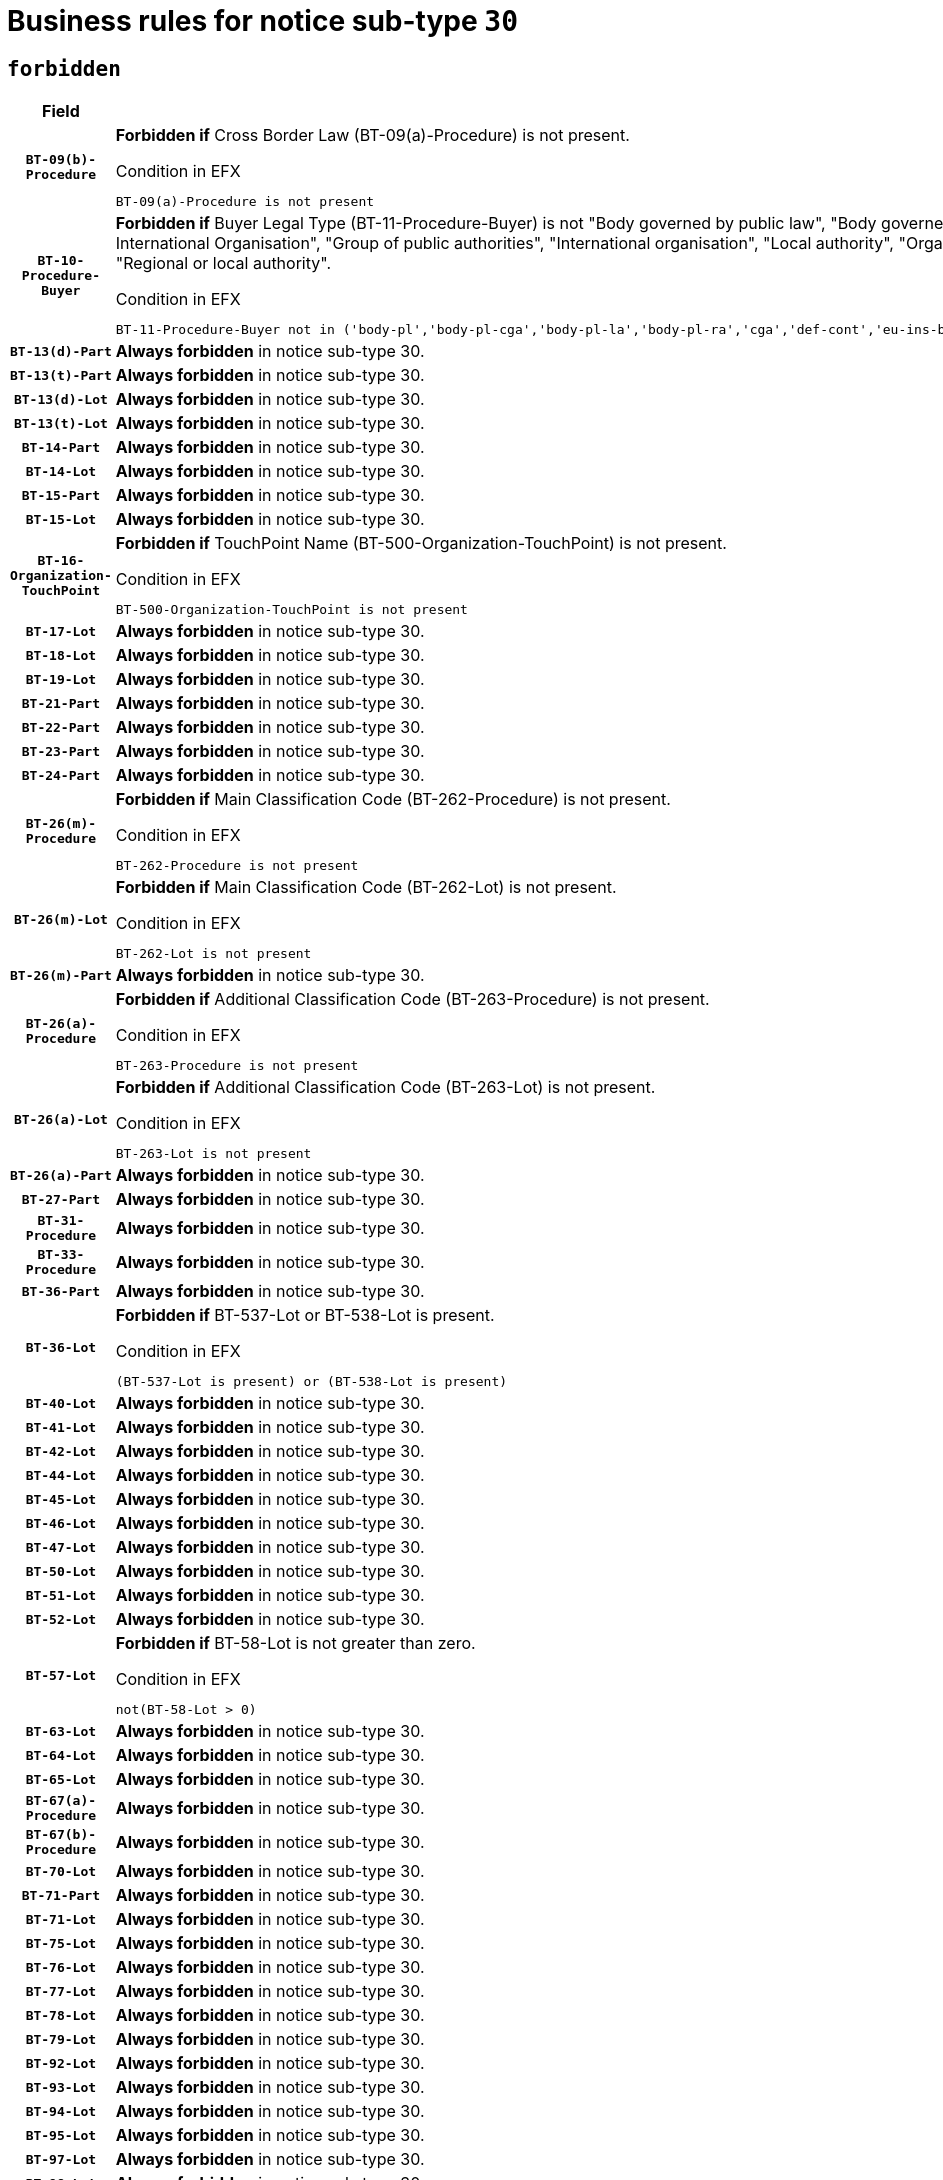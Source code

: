 = Business rules for notice sub-type `30`
:navtitle: Business Rules

== `forbidden`
[cols="<3,<6,>1", role="fixed-layout"]
|====
h| Field h|Details h|Severity 
h|`BT-09(b)-Procedure`
a|

*Forbidden if* Cross Border Law (BT-09(a)-Procedure) is not present.

.Condition in EFX
[source, EFX]
----
BT-09(a)-Procedure is not present
----
|`ERROR`
h|`BT-10-Procedure-Buyer`
a|

*Forbidden if* Buyer Legal Type (BT-11-Procedure-Buyer) is not "Body governed by public law", "Body governed by public law, controlled by a central government authority", "Body governed by public law, controlled by a local authority", "Body governed by public law, controlled by a regional authority", "Central government authority", "Defence contractor", "EU institution, body or agency", "European Institution/Agency or International Organisation", "Group of public authorities", "International organisation", "Local authority", "Organisation awarding a contract subsidised by a contracting authority", "Organisation awarding a contract subsidised by a central government authority", "Organisation awarding a contract subsidised by a local authority", "Organisation awarding a contract subsidised by a regional authority", "Regional authority" or "Regional or local authority".

.Condition in EFX
[source, EFX]
----
BT-11-Procedure-Buyer not in ('body-pl','body-pl-cga','body-pl-la','body-pl-ra','cga','def-cont','eu-ins-bod-ag','eu-int-org','grp-p-aut','int-org','la','org-sub','org-sub-cga','org-sub-la','org-sub-ra','ra','rl-aut')
----
|`ERROR`
h|`BT-13(d)-Part`
a|

*Always forbidden* in notice sub-type 30.
|`ERROR`
h|`BT-13(t)-Part`
a|

*Always forbidden* in notice sub-type 30.
|`ERROR`
h|`BT-13(d)-Lot`
a|

*Always forbidden* in notice sub-type 30.
|`ERROR`
h|`BT-13(t)-Lot`
a|

*Always forbidden* in notice sub-type 30.
|`ERROR`
h|`BT-14-Part`
a|

*Always forbidden* in notice sub-type 30.
|`ERROR`
h|`BT-14-Lot`
a|

*Always forbidden* in notice sub-type 30.
|`ERROR`
h|`BT-15-Part`
a|

*Always forbidden* in notice sub-type 30.
|`ERROR`
h|`BT-15-Lot`
a|

*Always forbidden* in notice sub-type 30.
|`ERROR`
h|`BT-16-Organization-TouchPoint`
a|

*Forbidden if* TouchPoint Name (BT-500-Organization-TouchPoint) is not present.

.Condition in EFX
[source, EFX]
----
BT-500-Organization-TouchPoint is not present
----
|`ERROR`
h|`BT-17-Lot`
a|

*Always forbidden* in notice sub-type 30.
|`ERROR`
h|`BT-18-Lot`
a|

*Always forbidden* in notice sub-type 30.
|`ERROR`
h|`BT-19-Lot`
a|

*Always forbidden* in notice sub-type 30.
|`ERROR`
h|`BT-21-Part`
a|

*Always forbidden* in notice sub-type 30.
|`ERROR`
h|`BT-22-Part`
a|

*Always forbidden* in notice sub-type 30.
|`ERROR`
h|`BT-23-Part`
a|

*Always forbidden* in notice sub-type 30.
|`ERROR`
h|`BT-24-Part`
a|

*Always forbidden* in notice sub-type 30.
|`ERROR`
h|`BT-26(m)-Procedure`
a|

*Forbidden if* Main Classification Code (BT-262-Procedure) is not present.

.Condition in EFX
[source, EFX]
----
BT-262-Procedure is not present
----
|`ERROR`
h|`BT-26(m)-Lot`
a|

*Forbidden if* Main Classification Code (BT-262-Lot) is not present.

.Condition in EFX
[source, EFX]
----
BT-262-Lot is not present
----
|`ERROR`
h|`BT-26(m)-Part`
a|

*Always forbidden* in notice sub-type 30.
|`ERROR`
h|`BT-26(a)-Procedure`
a|

*Forbidden if* Additional Classification Code (BT-263-Procedure) is not present.

.Condition in EFX
[source, EFX]
----
BT-263-Procedure is not present
----
|`ERROR`
h|`BT-26(a)-Lot`
a|

*Forbidden if* Additional Classification Code (BT-263-Lot) is not present.

.Condition in EFX
[source, EFX]
----
BT-263-Lot is not present
----
|`ERROR`
h|`BT-26(a)-Part`
a|

*Always forbidden* in notice sub-type 30.
|`ERROR`
h|`BT-27-Part`
a|

*Always forbidden* in notice sub-type 30.
|`ERROR`
h|`BT-31-Procedure`
a|

*Always forbidden* in notice sub-type 30.
|`ERROR`
h|`BT-33-Procedure`
a|

*Always forbidden* in notice sub-type 30.
|`ERROR`
h|`BT-36-Part`
a|

*Always forbidden* in notice sub-type 30.
|`ERROR`
h|`BT-36-Lot`
a|

*Forbidden if* BT-537-Lot or BT-538-Lot is present.

.Condition in EFX
[source, EFX]
----
(BT-537-Lot is present) or (BT-538-Lot is present)
----
|`ERROR`
h|`BT-40-Lot`
a|

*Always forbidden* in notice sub-type 30.
|`ERROR`
h|`BT-41-Lot`
a|

*Always forbidden* in notice sub-type 30.
|`ERROR`
h|`BT-42-Lot`
a|

*Always forbidden* in notice sub-type 30.
|`ERROR`
h|`BT-44-Lot`
a|

*Always forbidden* in notice sub-type 30.
|`ERROR`
h|`BT-45-Lot`
a|

*Always forbidden* in notice sub-type 30.
|`ERROR`
h|`BT-46-Lot`
a|

*Always forbidden* in notice sub-type 30.
|`ERROR`
h|`BT-47-Lot`
a|

*Always forbidden* in notice sub-type 30.
|`ERROR`
h|`BT-50-Lot`
a|

*Always forbidden* in notice sub-type 30.
|`ERROR`
h|`BT-51-Lot`
a|

*Always forbidden* in notice sub-type 30.
|`ERROR`
h|`BT-52-Lot`
a|

*Always forbidden* in notice sub-type 30.
|`ERROR`
h|`BT-57-Lot`
a|

*Forbidden if* BT-58-Lot is not greater than zero.

.Condition in EFX
[source, EFX]
----
not(BT-58-Lot > 0)
----
|`ERROR`
h|`BT-63-Lot`
a|

*Always forbidden* in notice sub-type 30.
|`ERROR`
h|`BT-64-Lot`
a|

*Always forbidden* in notice sub-type 30.
|`ERROR`
h|`BT-65-Lot`
a|

*Always forbidden* in notice sub-type 30.
|`ERROR`
h|`BT-67(a)-Procedure`
a|

*Always forbidden* in notice sub-type 30.
|`ERROR`
h|`BT-67(b)-Procedure`
a|

*Always forbidden* in notice sub-type 30.
|`ERROR`
h|`BT-70-Lot`
a|

*Always forbidden* in notice sub-type 30.
|`ERROR`
h|`BT-71-Part`
a|

*Always forbidden* in notice sub-type 30.
|`ERROR`
h|`BT-71-Lot`
a|

*Always forbidden* in notice sub-type 30.
|`ERROR`
h|`BT-75-Lot`
a|

*Always forbidden* in notice sub-type 30.
|`ERROR`
h|`BT-76-Lot`
a|

*Always forbidden* in notice sub-type 30.
|`ERROR`
h|`BT-77-Lot`
a|

*Always forbidden* in notice sub-type 30.
|`ERROR`
h|`BT-78-Lot`
a|

*Always forbidden* in notice sub-type 30.
|`ERROR`
h|`BT-79-Lot`
a|

*Always forbidden* in notice sub-type 30.
|`ERROR`
h|`BT-92-Lot`
a|

*Always forbidden* in notice sub-type 30.
|`ERROR`
h|`BT-93-Lot`
a|

*Always forbidden* in notice sub-type 30.
|`ERROR`
h|`BT-94-Lot`
a|

*Always forbidden* in notice sub-type 30.
|`ERROR`
h|`BT-95-Lot`
a|

*Always forbidden* in notice sub-type 30.
|`ERROR`
h|`BT-97-Lot`
a|

*Always forbidden* in notice sub-type 30.
|`ERROR`
h|`BT-98-Lot`
a|

*Always forbidden* in notice sub-type 30.
|`ERROR`
h|`BT-106-Procedure`
a|

*Forbidden if* the value chosen for BT-105-Procedure is not 'Open', 'Restricted' or 'Negotiated with prior publication of a call for competition / competitive with negotiation'.

.Condition in EFX
[source, EFX]
----
BT-105-Procedure not in ('open','restricted','neg-w-call')
----
|`ERROR`
h|`BT-109-Lot`
a|

*Always forbidden* in notice sub-type 30.
|`ERROR`
h|`BT-111-Lot`
a|

*Forbidden if* the value chosen for BT-765-Lot is not equal to one of the following: 'Framework agreement, partly without reopening and partly with reopening of competition', 'Framework agreement, with reopening of competition', 'Frame$work agreement, without reopening of competition'.

.Condition in EFX
[source, EFX]
----
BT-765-Lot not in ('fa-mix','fa-w-rc','fa-wo-rc')
----
|`ERROR`
h|`BT-113-Lot`
a|

*Always forbidden* in notice sub-type 30.
|`ERROR`
h|`BT-115-Part`
a|

*Always forbidden* in notice sub-type 30.
|`ERROR`
h|`BT-118-NoticeResult`
a|

*Forbidden if* no winner was chosen or no framework agreement was involved or both Framework Maximum Value (BT-709-LotResult) and Framework Estimated Value (BT-660-LotResult) are not present.

.Condition in EFX
[source, EFX]
----
not(BT-142-LotResult[BT-13713-LotResult == BT-137-Lot[BT-765-Lot in ('fa-mix','fa-w-rc','fa-wo-rc')]] == 'selec-w') or (BT-709-LotResult is not present and BT-660-LotResult is not present)
----
|`ERROR`
h|`BT-119-LotResult`
a|

*Forbidden if* no dynamic purchasing system is involved.

.Condition in EFX
[source, EFX]
----
BT-13713-LotResult == BT-137-Lot[BT-766-Lot not in ('dps-list','dp-nlist')]
----
|`ERROR`
h|`BT-120-Lot`
a|

*Always forbidden* in notice sub-type 30.
|`ERROR`
h|`BT-122-Lot`
a|

*Always forbidden* in notice sub-type 30.
|`ERROR`
h|`BT-123-Lot`
a|

*Always forbidden* in notice sub-type 30.
|`ERROR`
h|`BT-124-Part`
a|

*Always forbidden* in notice sub-type 30.
|`ERROR`
h|`BT-124-Lot`
a|

*Always forbidden* in notice sub-type 30.
|`ERROR`
h|`BT-125(i)-Part`
a|

*Always forbidden* in notice sub-type 30.
|`ERROR`
h|`BT-127-notice`
a|

*Always forbidden* in notice sub-type 30.
|`ERROR`
h|`BT-130-Lot`
a|

*Always forbidden* in notice sub-type 30.
|`ERROR`
h|`BT-131(d)-Lot`
a|

*Always forbidden* in notice sub-type 30.
|`ERROR`
h|`BT-131(t)-Lot`
a|

*Always forbidden* in notice sub-type 30.
|`ERROR`
h|`BT-132(d)-Lot`
a|

*Always forbidden* in notice sub-type 30.
|`ERROR`
h|`BT-132(t)-Lot`
a|

*Always forbidden* in notice sub-type 30.
|`ERROR`
h|`BT-133-Lot`
a|

*Always forbidden* in notice sub-type 30.
|`ERROR`
h|`BT-134-Lot`
a|

*Always forbidden* in notice sub-type 30.
|`ERROR`
h|`BT-135-Procedure`
a|

*Forbidden if* Procedure Type (BT-105) value is not equal to "Direct award".

.Condition in EFX
[source, EFX]
----
not(BT-105-Procedure == 'neg-wo-call')
----
|`ERROR`
h|`BT-136-Procedure`
a|

*Forbidden if* the value chosen for the field BT-105-Procedure is not 'Negotiated without prior call for competition'.

.Condition in EFX
[source, EFX]
----
not(BT-105-Procedure == 'neg-wo-call')
----
|`ERROR`
h|`BT-137-Part`
a|

*Always forbidden* in notice sub-type 30.
|`ERROR`
h|`BT-137-LotsGroup`
a|

*Forbidden if* there are not multiple lots.

.Condition in EFX
[source, EFX]
----
count(/BT-137-Lot) < 2
----
|`ERROR`
h|`BT-140-notice`
a|

*Forbidden if* Change Notice Version Identifier (BT-758-notice) is not present.

.Condition in EFX
[source, EFX]
----
BT-758-notice is not present
----
|`ERROR`
h|`BT-141(a)-notice`
a|

*Forbidden if* Change Previous Notice Section Identifier (BT-13716-notice) is not present.

.Condition in EFX
[source, EFX]
----
BT-13716-notice is not present
----
|`ERROR`
h|`BT-144-LotResult`
a|

*Forbidden if* the value chosen for BT-142-LotResult is not equal to 'No winner was chosen and the competition is closed'.

.Condition in EFX
[source, EFX]
----
not(BT-142-LotResult == 'clos-nw')
----
|`ERROR`
h|`BT-145-Contract`
a|

*Forbidden if* BT-3202-Contract is not present.

.Condition in EFX
[source, EFX]
----
BT-3202-Contract is not present
----
|`ERROR`
h|`BT-150-Contract`
a|

*Forbidden if* no lot has been awarded.

.Condition in EFX
[source, EFX]
----
not(BT-142-LotResult == 'selec-w')
----
|`ERROR`
h|`BT-151-Contract`
a|

*Forbidden if* BT-3202-Contract is not present.

.Condition in EFX
[source, EFX]
----
BT-3202-Contract is not present
----
|`ERROR`
h|`BT-156-NoticeResult`
a|

*Forbidden if* the Group Framework Value Lot Identifier (BT-556) is not present.

.Condition in EFX
[source, EFX]
----
BT-556-NoticeResult is not present
----
|`ERROR`
h|`BT-160-Tender`
a|

*Always forbidden* in notice sub-type 30.
|`ERROR`
h|`BT-161-NoticeResult`
a|

*Forbidden if* no winner was selected or a framework agreement is involved.

.Condition in EFX
[source, EFX]
----
not(BT-142-LotResult[BT-13713-LotResult == BT-137-Lot[BT-765-Lot not in ('fa-mix','fa-w-rc','fa-wo-rc')]] == 'selec-w') and not(BT-768-Contract == TRUE)
----
|`ERROR`
h|`BT-162-Tender`
a|

*Always forbidden* in notice sub-type 30.
|`ERROR`
h|`BT-163-Tender`
a|

*Always forbidden* in notice sub-type 30.
|`ERROR`
h|`BT-165-Organization-Company`
a|

*Forbidden if* the Organization is a not a main contractor (OPT-300-Tenderer) and not a subcontractor (OPT-301-Tenderer-SubCont)).

.Condition in EFX
[source, EFX]
----
not(OPT-200-Organization-Company == OPT-300-Tenderer) and not(OPT-200-Organization-Company == OPT-301-Tenderer-SubCont)
----
|`ERROR`
h|`BT-171-Tender`
a|

*Forbidden if* the procedure for the lot is over and has not been awarded..

.Condition in EFX
[source, EFX]
----
OPT-321-Tender == OPT-320-LotResult[BT-142-LotResult == 'clos-nw']
----
|`ERROR`
h|`BT-193-Tender`
a|

*Forbidden if* the procedure for the lot is over and has not been awarded..

.Condition in EFX
[source, EFX]
----
OPT-321-Tender == OPT-320-LotResult[BT-142-LotResult == 'clos-nw']
----
|`ERROR`
h|`BT-195(BT-118)-NoticeResult`
a|

*Forbidden if* Notice Framework Value (BT-118-NoticeResult) is not present.

.Condition in EFX
[source, EFX]
----
BT-118-NoticeResult is not present
----
|`ERROR`
h|`BT-195(BT-161)-NoticeResult`
a|

*Forbidden if* Notice Value (BT-161-NoticeResult) is not present.

.Condition in EFX
[source, EFX]
----
BT-161-NoticeResult is not present
----
|`ERROR`
h|`BT-195(BT-556)-NoticeResult`
a|

*Forbidden if* Group Framework Value Lot Identifier (BT-556-NoticeResult) is not present.

.Condition in EFX
[source, EFX]
----
BT-556-NoticeResult is not present
----
|`ERROR`
h|`BT-195(BT-156)-NoticeResult`
a|

*Forbidden if* Group Framework Value (BT-156-NoticeResult) is not present.

.Condition in EFX
[source, EFX]
----
BT-156-NoticeResult is not present
----
|`ERROR`
h|`BT-195(BT-142)-LotResult`
a|

*Forbidden if* Winner Chosen (BT-142-LotResult) is not present.

.Condition in EFX
[source, EFX]
----
BT-142-LotResult is not present
----
|`ERROR`
h|`BT-195(BT-710)-LotResult`
a|

*Forbidden if* Tender Value Lowest (BT-710-LotResult) is not present.

.Condition in EFX
[source, EFX]
----
BT-710-LotResult is not present
----
|`ERROR`
h|`BT-195(BT-711)-LotResult`
a|

*Forbidden if* Tender Value Highest (BT-711-LotResult) is not present.

.Condition in EFX
[source, EFX]
----
BT-711-LotResult is not present
----
|`ERROR`
h|`BT-195(BT-709)-LotResult`
a|

*Forbidden if* Framework Maximum Value (BT-709-LotResult) is not present.

.Condition in EFX
[source, EFX]
----
BT-709-LotResult is not present
----
|`ERROR`
h|`BT-195(BT-712)-LotResult`
a|

*Forbidden if* Buyer Review Complainants (Code) (BT-712(a)-LotResult) is not present.

.Condition in EFX
[source, EFX]
----
BT-712(a)-LotResult is not present
----
|`ERROR`
h|`BT-195(BT-144)-LotResult`
a|

*Forbidden if* Not Awarded Reason (BT-144-LotResult) is not present.

.Condition in EFX
[source, EFX]
----
BT-144-LotResult is not present
----
|`ERROR`
h|`BT-195(BT-760)-LotResult`
a|

*Forbidden if* Received Submissions Type (BT-760-LotResult) is not present.

.Condition in EFX
[source, EFX]
----
BT-760-LotResult is not present
----
|`ERROR`
h|`BT-195(BT-759)-LotResult`
a|

*Forbidden if* Received Submissions Count (BT-759-LotResult) is not present.

.Condition in EFX
[source, EFX]
----
BT-759-LotResult is not present
----
|`ERROR`
h|`BT-195(BT-171)-Tender`
a|

*Forbidden if* Tender Rank (BT-171-Tender) is not present.

.Condition in EFX
[source, EFX]
----
BT-171-Tender is not present
----
|`ERROR`
h|`BT-195(BT-193)-Tender`
a|

*Forbidden if* Tender Variant (BT-193-Tender) is not present.

.Condition in EFX
[source, EFX]
----
BT-193-Tender is not present
----
|`ERROR`
h|`BT-195(BT-720)-Tender`
a|

*Forbidden if* Tender Value (BT-720-Tender) is not present.

.Condition in EFX
[source, EFX]
----
BT-720-Tender is not present
----
|`ERROR`
h|`BT-195(BT-162)-Tender`
a|

*Always forbidden* in notice sub-type 30.
|`ERROR`
h|`BT-195(BT-160)-Tender`
a|

*Always forbidden* in notice sub-type 30.
|`ERROR`
h|`BT-195(BT-163)-Tender`
a|

*Always forbidden* in notice sub-type 30.
|`ERROR`
h|`BT-195(BT-191)-Tender`
a|

*Forbidden if* Country Origin (BT-191-Tender) is not present.

.Condition in EFX
[source, EFX]
----
BT-191-Tender is not present
----
|`ERROR`
h|`BT-195(BT-553)-Tender`
a|

*Forbidden if* Subcontracting Value (BT-553-Tender) is not present.

.Condition in EFX
[source, EFX]
----
BT-553-Tender is not present
----
|`ERROR`
h|`BT-195(BT-554)-Tender`
a|

*Forbidden if* Subcontracting Description (BT-554-Tender) is not present.

.Condition in EFX
[source, EFX]
----
BT-554-Tender is not present
----
|`ERROR`
h|`BT-195(BT-555)-Tender`
a|

*Forbidden if* Subcontracting Percentage (BT-555-Tender) is not present.

.Condition in EFX
[source, EFX]
----
BT-555-Tender is not present
----
|`ERROR`
h|`BT-195(BT-773)-Tender`
a|

*Forbidden if* Subcontracting (BT-773-Tender) is not present.

.Condition in EFX
[source, EFX]
----
BT-773-Tender is not present
----
|`ERROR`
h|`BT-195(BT-731)-Tender`
a|

*Forbidden if* Subcontracting Percentage Known (BT-731-Tender) is not present.

.Condition in EFX
[source, EFX]
----
BT-731-Tender is not present
----
|`ERROR`
h|`BT-195(BT-730)-Tender`
a|

*Forbidden if* Subcontracting Value Known (BT-730-Tender) is not present.

.Condition in EFX
[source, EFX]
----
BT-730-Tender is not present
----
|`ERROR`
h|`BT-195(BT-09)-Procedure`
a|

*Forbidden if* Cross Border Law (BT-09(b)-Procedure) is not present.

.Condition in EFX
[source, EFX]
----
BT-09(b)-Procedure is not present
----
|`ERROR`
h|`BT-195(BT-105)-Procedure`
a|

*Forbidden if* Procedure Type (BT-105-Procedure) is not present.

.Condition in EFX
[source, EFX]
----
BT-105-Procedure is not present
----
|`ERROR`
h|`BT-195(BT-88)-Procedure`
a|

*Forbidden if* Procedure Features (BT-88-Procedure) is not present.

.Condition in EFX
[source, EFX]
----
BT-88-Procedure is not present
----
|`ERROR`
h|`BT-195(BT-106)-Procedure`
a|

*Forbidden if* Procedure Accelerated (BT-106-Procedure) is not present.

.Condition in EFX
[source, EFX]
----
BT-106-Procedure is not present
----
|`ERROR`
h|`BT-195(BT-1351)-Procedure`
a|

*Forbidden if* Procedure Accelerated Justification (BT-1351-Procedure) is not present.

.Condition in EFX
[source, EFX]
----
BT-1351-Procedure is not present
----
|`ERROR`
h|`BT-195(BT-136)-Procedure`
a|

*Forbidden if* Direct Award Justification Code (BT-136-Procedure) is not present.

.Condition in EFX
[source, EFX]
----
BT-136-Procedure is not present
----
|`ERROR`
h|`BT-195(BT-1252)-Procedure`
a|

*Forbidden if* Direct Award Justification Previous Procedure Identifier (BT-1252-Procedure) is not present.

.Condition in EFX
[source, EFX]
----
BT-1252-Procedure is not present
----
|`ERROR`
h|`BT-195(BT-135)-Procedure`
a|

*Forbidden if* Direct Award Justification Text (BT-135-Procedure) is not present.

.Condition in EFX
[source, EFX]
----
BT-135-Procedure is not present
----
|`ERROR`
h|`BT-195(BT-733)-LotsGroup`
a|

*Forbidden if* Award Criteria Order Justification (BT-733-LotsGroup) is not present.

.Condition in EFX
[source, EFX]
----
BT-733-LotsGroup is not present
----
|`ERROR`
h|`BT-195(BT-543)-LotsGroup`
a|

*Forbidden if* Award Criteria Complicated (BT-543-LotsGroup) is not present.

.Condition in EFX
[source, EFX]
----
BT-543-LotsGroup is not present
----
|`ERROR`
h|`BT-195(BT-5421)-LotsGroup`
a|

*Forbidden if* Award Criterion Number Weight (BT-5421-LotsGroup) is not present.

.Condition in EFX
[source, EFX]
----
BT-5421-LotsGroup is not present
----
|`ERROR`
h|`BT-195(BT-5422)-LotsGroup`
a|

*Forbidden if* Award Criterion Number Fixed (BT-5422-LotsGroup) is not present.

.Condition in EFX
[source, EFX]
----
BT-5422-LotsGroup is not present
----
|`ERROR`
h|`BT-195(BT-5423)-LotsGroup`
a|

*Forbidden if* Award Criterion Number Threshold (BT-5423-LotsGroup) is not present.

.Condition in EFX
[source, EFX]
----
BT-5423-LotsGroup is not present
----
|`ERROR`
h|`BT-195(BT-541)-LotsGroup`
a|

*Forbidden if* Award Criterion Number (BT-541-LotsGroup) is not present.

.Condition in EFX
[source, EFX]
----
BT-541-LotsGroup is not present
----
|`ERROR`
h|`BT-195(BT-734)-LotsGroup`
a|

*Forbidden if* Award Criterion Name (BT-734-LotsGroup) is not present.

.Condition in EFX
[source, EFX]
----
BT-734-LotsGroup is not present
----
|`ERROR`
h|`BT-195(BT-539)-LotsGroup`
a|

*Forbidden if* Award Criterion Type (BT-539-LotsGroup) is not present.

.Condition in EFX
[source, EFX]
----
BT-539-LotsGroup is not present
----
|`ERROR`
h|`BT-195(BT-540)-LotsGroup`
a|

*Forbidden if* Award Criterion Description (BT-540-LotsGroup) is not present.

.Condition in EFX
[source, EFX]
----
BT-540-LotsGroup is not present
----
|`ERROR`
h|`BT-195(BT-733)-Lot`
a|

*Forbidden if* Award Criteria Order Justification (BT-733-Lot) is not present.

.Condition in EFX
[source, EFX]
----
BT-733-Lot is not present
----
|`ERROR`
h|`BT-195(BT-543)-Lot`
a|

*Forbidden if* Award Criteria Complicated (BT-543-Lot) is not present.

.Condition in EFX
[source, EFX]
----
BT-543-Lot is not present
----
|`ERROR`
h|`BT-195(BT-5421)-Lot`
a|

*Forbidden if* Award Criterion Number Weight (BT-5421-Lot) is not present.

.Condition in EFX
[source, EFX]
----
BT-5421-Lot is not present
----
|`ERROR`
h|`BT-195(BT-5422)-Lot`
a|

*Forbidden if* Award Criterion Number Fixed (BT-5422-Lot) is not present.

.Condition in EFX
[source, EFX]
----
BT-5422-Lot is not present
----
|`ERROR`
h|`BT-195(BT-5423)-Lot`
a|

*Forbidden if* Award Criterion Number Threshold (BT-5423-Lot) is not present.

.Condition in EFX
[source, EFX]
----
BT-5423-Lot is not present
----
|`ERROR`
h|`BT-195(BT-541)-Lot`
a|

*Forbidden if* Award Criterion Number (BT-541-Lot) is not present.

.Condition in EFX
[source, EFX]
----
BT-541-Lot is not present
----
|`ERROR`
h|`BT-195(BT-734)-Lot`
a|

*Forbidden if* Award Criterion Name (BT-734-Lot) is not present.

.Condition in EFX
[source, EFX]
----
BT-734-Lot is not present
----
|`ERROR`
h|`BT-195(BT-539)-Lot`
a|

*Forbidden if* Award Criterion Type (BT-539-Lot) is not present.

.Condition in EFX
[source, EFX]
----
BT-539-Lot is not present
----
|`ERROR`
h|`BT-195(BT-540)-Lot`
a|

*Forbidden if* Award Criterion Description (BT-540-Lot) is not present.

.Condition in EFX
[source, EFX]
----
BT-540-Lot is not present
----
|`ERROR`
h|`BT-195(BT-635)-LotResult`
a|

*Forbidden if* Buyer Review Requests Count (BT-635-LotResult) is not present.

.Condition in EFX
[source, EFX]
----
BT-635-LotResult is not present
----
|`ERROR`
h|`BT-195(BT-636)-LotResult`
a|

*Forbidden if* Buyer Review Requests Irregularity Type (BT-636-LotResult) is not present.

.Condition in EFX
[source, EFX]
----
BT-636-LotResult is not present
----
|`ERROR`
h|`BT-196(BT-162)-Tender`
a|

*Always forbidden* in notice sub-type 30.
|`ERROR`
h|`BT-196(BT-160)-Tender`
a|

*Always forbidden* in notice sub-type 30.
|`ERROR`
h|`BT-196(BT-163)-Tender`
a|

*Always forbidden* in notice sub-type 30.
|`ERROR`
h|`BT-196(BT-09)-Procedure`
a|

*Forbidden if* Unpublished Identifier (BT-195(BT-09)-Procedure) is not present.

.Condition in EFX
[source, EFX]
----
BT-195(BT-09)-Procedure is not present
----
|`ERROR`
h|`BT-196(BT-105)-Procedure`
a|

*Forbidden if* Unpublished Identifier (BT-195(BT-105)-Procedure) is not present.

.Condition in EFX
[source, EFX]
----
BT-195(BT-105)-Procedure is not present
----
|`ERROR`
h|`BT-196(BT-106)-Procedure`
a|

*Forbidden if* Unpublished Identifier (BT-195(BT-106)-Procedure) is not present.

.Condition in EFX
[source, EFX]
----
BT-195(BT-106)-Procedure is not present
----
|`ERROR`
h|`BT-196(BT-118)-NoticeResult`
a|

*Forbidden if* Unpublished Identifier (BT-195(BT-118)-NoticeResult) is not present.

.Condition in EFX
[source, EFX]
----
BT-195(BT-118)-NoticeResult is not present
----
|`ERROR`
h|`BT-196(BT-1252)-Procedure`
a|

*Forbidden if* Unpublished Identifier (BT-195(BT-1252)-Procedure) is not present.

.Condition in EFX
[source, EFX]
----
BT-195(BT-1252)-Procedure is not present
----
|`ERROR`
h|`BT-196(BT-135)-Procedure`
a|

*Forbidden if* Unpublished Identifier (BT-195(BT-135)-Procedure) is not present.

.Condition in EFX
[source, EFX]
----
BT-195(BT-135)-Procedure is not present
----
|`ERROR`
h|`BT-196(BT-1351)-Procedure`
a|

*Forbidden if* Unpublished Identifier (BT-195(BT-1351)-Procedure) is not present.

.Condition in EFX
[source, EFX]
----
BT-195(BT-1351)-Procedure is not present
----
|`ERROR`
h|`BT-196(BT-136)-Procedure`
a|

*Forbidden if* Unpublished Identifier (BT-195(BT-136)-Procedure) is not present.

.Condition in EFX
[source, EFX]
----
BT-195(BT-136)-Procedure is not present
----
|`ERROR`
h|`BT-196(BT-142)-LotResult`
a|

*Forbidden if* Unpublished Identifier (BT-195(BT-142)-LotResult) is not present.

.Condition in EFX
[source, EFX]
----
BT-195(BT-142)-LotResult is not present
----
|`ERROR`
h|`BT-196(BT-144)-LotResult`
a|

*Forbidden if* Unpublished Identifier (BT-195(BT-144)-LotResult) is not present.

.Condition in EFX
[source, EFX]
----
BT-195(BT-144)-LotResult is not present
----
|`ERROR`
h|`BT-196(BT-156)-NoticeResult`
a|

*Forbidden if* Unpublished Identifier (BT-195(BT-156)-NoticeResult) is not present.

.Condition in EFX
[source, EFX]
----
BT-195(BT-156)-NoticeResult is not present
----
|`ERROR`
h|`BT-196(BT-161)-NoticeResult`
a|

*Forbidden if* Unpublished Identifier (BT-195(BT-161)-NoticeResult) is not present.

.Condition in EFX
[source, EFX]
----
BT-195(BT-161)-NoticeResult is not present
----
|`ERROR`
h|`BT-196(BT-171)-Tender`
a|

*Forbidden if* Unpublished Identifier (BT-195(BT-171)-Tender) is not present.

.Condition in EFX
[source, EFX]
----
BT-195(BT-171)-Tender is not present
----
|`ERROR`
h|`BT-196(BT-191)-Tender`
a|

*Forbidden if* Unpublished Identifier (BT-195(BT-191)-Tender) is not present.

.Condition in EFX
[source, EFX]
----
BT-195(BT-191)-Tender is not present
----
|`ERROR`
h|`BT-196(BT-193)-Tender`
a|

*Forbidden if* Unpublished Identifier (BT-195(BT-193)-Tender) is not present.

.Condition in EFX
[source, EFX]
----
BT-195(BT-193)-Tender is not present
----
|`ERROR`
h|`BT-196(BT-539)-Lot`
a|

*Forbidden if* Unpublished Identifier (BT-195(BT-539)-Lot) is not present.

.Condition in EFX
[source, EFX]
----
BT-195(BT-539)-Lot is not present
----
|`ERROR`
h|`BT-196(BT-539)-LotsGroup`
a|

*Forbidden if* Unpublished Identifier (BT-195(BT-539)-LotsGroup) is not present.

.Condition in EFX
[source, EFX]
----
BT-195(BT-539)-LotsGroup is not present
----
|`ERROR`
h|`BT-196(BT-540)-Lot`
a|

*Forbidden if* Unpublished Identifier (BT-195(BT-540)-Lot) is not present.

.Condition in EFX
[source, EFX]
----
BT-195(BT-540)-Lot is not present
----
|`ERROR`
h|`BT-196(BT-540)-LotsGroup`
a|

*Forbidden if* Unpublished Identifier (BT-195(BT-540)-LotsGroup) is not present.

.Condition in EFX
[source, EFX]
----
BT-195(BT-540)-LotsGroup is not present
----
|`ERROR`
h|`BT-196(BT-541)-Lot`
a|

*Forbidden if* Unpublished Identifier (BT-195(BT-541)-Lot) is not present.

.Condition in EFX
[source, EFX]
----
BT-195(BT-541)-Lot is not present
----
|`ERROR`
h|`BT-196(BT-541)-LotsGroup`
a|

*Forbidden if* Unpublished Identifier (BT-195(BT-541)-LotsGroup) is not present.

.Condition in EFX
[source, EFX]
----
BT-195(BT-541)-LotsGroup is not present
----
|`ERROR`
h|`BT-196(BT-5421)-Lot`
a|

*Forbidden if* Unpublished Identifier (BT-195(BT-5421)-Lot) is not present.

.Condition in EFX
[source, EFX]
----
BT-195(BT-5421)-Lot is not present
----
|`ERROR`
h|`BT-196(BT-5421)-LotsGroup`
a|

*Forbidden if* Unpublished Identifier (BT-195(BT-5421)-LotsGroup) is not present.

.Condition in EFX
[source, EFX]
----
BT-195(BT-5421)-LotsGroup is not present
----
|`ERROR`
h|`BT-196(BT-5422)-Lot`
a|

*Forbidden if* Unpublished Identifier (BT-195(BT-5422)-Lot) is not present.

.Condition in EFX
[source, EFX]
----
BT-195(BT-5422)-Lot is not present
----
|`ERROR`
h|`BT-196(BT-5422)-LotsGroup`
a|

*Forbidden if* Unpublished Identifier (BT-195(BT-5422)-LotsGroup) is not present.

.Condition in EFX
[source, EFX]
----
BT-195(BT-5422)-LotsGroup is not present
----
|`ERROR`
h|`BT-196(BT-5423)-Lot`
a|

*Forbidden if* Unpublished Identifier (BT-195(BT-5423)-Lot) is not present.

.Condition in EFX
[source, EFX]
----
BT-195(BT-5423)-Lot is not present
----
|`ERROR`
h|`BT-196(BT-5423)-LotsGroup`
a|

*Forbidden if* Unpublished Identifier (BT-195(BT-5423)-LotsGroup) is not present.

.Condition in EFX
[source, EFX]
----
BT-195(BT-5423)-LotsGroup is not present
----
|`ERROR`
h|`BT-196(BT-543)-Lot`
a|

*Forbidden if* Unpublished Identifier (BT-195(BT-543)-Lot) is not present.

.Condition in EFX
[source, EFX]
----
BT-195(BT-543)-Lot is not present
----
|`ERROR`
h|`BT-196(BT-543)-LotsGroup`
a|

*Forbidden if* Unpublished Identifier (BT-195(BT-543)-LotsGroup) is not present.

.Condition in EFX
[source, EFX]
----
BT-195(BT-543)-LotsGroup is not present
----
|`ERROR`
h|`BT-196(BT-553)-Tender`
a|

*Forbidden if* Unpublished Identifier (BT-195(BT-553)-Tender) is not present.

.Condition in EFX
[source, EFX]
----
BT-195(BT-553)-Tender is not present
----
|`ERROR`
h|`BT-196(BT-554)-Tender`
a|

*Forbidden if* Unpublished Identifier (BT-195(BT-554)-Tender) is not present.

.Condition in EFX
[source, EFX]
----
BT-195(BT-554)-Tender is not present
----
|`ERROR`
h|`BT-196(BT-555)-Tender`
a|

*Forbidden if* Unpublished Identifier (BT-195(BT-555)-Tender) is not present.

.Condition in EFX
[source, EFX]
----
BT-195(BT-555)-Tender is not present
----
|`ERROR`
h|`BT-196(BT-556)-NoticeResult`
a|

*Forbidden if* Unpublished Identifier (BT-195(BT-556)-NoticeResult) is not present.

.Condition in EFX
[source, EFX]
----
BT-195(BT-556)-NoticeResult is not present
----
|`ERROR`
h|`BT-196(BT-709)-LotResult`
a|

*Forbidden if* Unpublished Identifier (BT-195(BT-709)-LotResult) is not present.

.Condition in EFX
[source, EFX]
----
BT-195(BT-709)-LotResult is not present
----
|`ERROR`
h|`BT-196(BT-710)-LotResult`
a|

*Forbidden if* Unpublished Identifier (BT-195(BT-710)-LotResult) is not present.

.Condition in EFX
[source, EFX]
----
BT-195(BT-710)-LotResult is not present
----
|`ERROR`
h|`BT-196(BT-711)-LotResult`
a|

*Forbidden if* Unpublished Identifier (BT-195(BT-711)-LotResult) is not present.

.Condition in EFX
[source, EFX]
----
BT-195(BT-711)-LotResult is not present
----
|`ERROR`
h|`BT-196(BT-712)-LotResult`
a|

*Forbidden if* Unpublished Identifier (BT-195(BT-712)-LotResult) is not present.

.Condition in EFX
[source, EFX]
----
BT-195(BT-712)-LotResult is not present
----
|`ERROR`
h|`BT-196(BT-720)-Tender`
a|

*Forbidden if* Unpublished Identifier (BT-195(BT-720)-Tender) is not present.

.Condition in EFX
[source, EFX]
----
BT-195(BT-720)-Tender is not present
----
|`ERROR`
h|`BT-196(BT-730)-Tender`
a|

*Forbidden if* Unpublished Identifier (BT-195(BT-730)-Tender) is not present.

.Condition in EFX
[source, EFX]
----
BT-195(BT-730)-Tender is not present
----
|`ERROR`
h|`BT-196(BT-731)-Tender`
a|

*Forbidden if* Unpublished Identifier (BT-195(BT-731)-Tender) is not present.

.Condition in EFX
[source, EFX]
----
BT-195(BT-731)-Tender is not present
----
|`ERROR`
h|`BT-196(BT-733)-Lot`
a|

*Forbidden if* Unpublished Identifier (BT-195(BT-733)-Lot) is not present.

.Condition in EFX
[source, EFX]
----
BT-195(BT-733)-Lot is not present
----
|`ERROR`
h|`BT-196(BT-733)-LotsGroup`
a|

*Forbidden if* Unpublished Identifier (BT-195(BT-733)-LotsGroup) is not present.

.Condition in EFX
[source, EFX]
----
BT-195(BT-733)-LotsGroup is not present
----
|`ERROR`
h|`BT-196(BT-734)-Lot`
a|

*Forbidden if* Unpublished Identifier (BT-195(BT-734)-Lot) is not present.

.Condition in EFX
[source, EFX]
----
BT-195(BT-734)-Lot is not present
----
|`ERROR`
h|`BT-196(BT-734)-LotsGroup`
a|

*Forbidden if* Unpublished Identifier (BT-195(BT-734)-LotsGroup) is not present.

.Condition in EFX
[source, EFX]
----
BT-195(BT-734)-LotsGroup is not present
----
|`ERROR`
h|`BT-196(BT-759)-LotResult`
a|

*Forbidden if* Unpublished Identifier (BT-195(BT-759)-LotResult) is not present.

.Condition in EFX
[source, EFX]
----
BT-195(BT-759)-LotResult is not present
----
|`ERROR`
h|`BT-196(BT-760)-LotResult`
a|

*Forbidden if* Unpublished Identifier (BT-195(BT-760)-LotResult) is not present.

.Condition in EFX
[source, EFX]
----
BT-195(BT-760)-LotResult is not present
----
|`ERROR`
h|`BT-196(BT-773)-Tender`
a|

*Forbidden if* Unpublished Identifier (BT-195(BT-773)-Tender) is not present.

.Condition in EFX
[source, EFX]
----
BT-195(BT-773)-Tender is not present
----
|`ERROR`
h|`BT-196(BT-88)-Procedure`
a|

*Forbidden if* Unpublished Identifier (BT-195(BT-88)-Procedure) is not present.

.Condition in EFX
[source, EFX]
----
BT-195(BT-88)-Procedure is not present
----
|`ERROR`
h|`BT-196(BT-635)-LotResult`
a|

*Forbidden if* Unpublished Identifier (BT-195(BT-635)-LotResult) is not present.

.Condition in EFX
[source, EFX]
----
BT-195(BT-635)-LotResult is not present
----
|`ERROR`
h|`BT-196(BT-636)-LotResult`
a|

*Forbidden if* Unpublished Identifier (BT-195(BT-636)-LotResult) is not present.

.Condition in EFX
[source, EFX]
----
BT-195(BT-636)-LotResult is not present
----
|`ERROR`
h|`BT-197(BT-162)-Tender`
a|

*Always forbidden* in notice sub-type 30.
|`ERROR`
h|`BT-197(BT-160)-Tender`
a|

*Always forbidden* in notice sub-type 30.
|`ERROR`
h|`BT-197(BT-163)-Tender`
a|

*Always forbidden* in notice sub-type 30.
|`ERROR`
h|`BT-197(BT-09)-Procedure`
a|

*Forbidden if* Unpublished Identifier (BT-195(BT-09)-Procedure) is not present.

.Condition in EFX
[source, EFX]
----
BT-195(BT-09)-Procedure is not present
----
|`ERROR`
h|`BT-197(BT-105)-Procedure`
a|

*Forbidden if* Unpublished Identifier (BT-195(BT-105)-Procedure) is not present.

.Condition in EFX
[source, EFX]
----
BT-195(BT-105)-Procedure is not present
----
|`ERROR`
h|`BT-197(BT-106)-Procedure`
a|

*Forbidden if* Unpublished Identifier (BT-195(BT-106)-Procedure) is not present.

.Condition in EFX
[source, EFX]
----
BT-195(BT-106)-Procedure is not present
----
|`ERROR`
h|`BT-197(BT-118)-NoticeResult`
a|

*Forbidden if* Unpublished Identifier (BT-195(BT-118)-NoticeResult) is not present.

.Condition in EFX
[source, EFX]
----
BT-195(BT-118)-NoticeResult is not present
----
|`ERROR`
h|`BT-197(BT-1252)-Procedure`
a|

*Forbidden if* Unpublished Identifier (BT-195(BT-1252)-Procedure) is not present.

.Condition in EFX
[source, EFX]
----
BT-195(BT-1252)-Procedure is not present
----
|`ERROR`
h|`BT-197(BT-135)-Procedure`
a|

*Forbidden if* Unpublished Identifier (BT-195(BT-135)-Procedure) is not present.

.Condition in EFX
[source, EFX]
----
BT-195(BT-135)-Procedure is not present
----
|`ERROR`
h|`BT-197(BT-1351)-Procedure`
a|

*Forbidden if* Unpublished Identifier (BT-195(BT-1351)-Procedure) is not present.

.Condition in EFX
[source, EFX]
----
BT-195(BT-1351)-Procedure is not present
----
|`ERROR`
h|`BT-197(BT-136)-Procedure`
a|

*Forbidden if* Unpublished Identifier (BT-195(BT-136)-Procedure) is not present.

.Condition in EFX
[source, EFX]
----
BT-195(BT-136)-Procedure is not present
----
|`ERROR`
h|`BT-197(BT-142)-LotResult`
a|

*Forbidden if* Unpublished Identifier (BT-195(BT-142)-LotResult) is not present.

.Condition in EFX
[source, EFX]
----
BT-195(BT-142)-LotResult is not present
----
|`ERROR`
h|`BT-197(BT-144)-LotResult`
a|

*Forbidden if* Unpublished Identifier (BT-195(BT-144)-LotResult) is not present.

.Condition in EFX
[source, EFX]
----
BT-195(BT-144)-LotResult is not present
----
|`ERROR`
h|`BT-197(BT-156)-NoticeResult`
a|

*Forbidden if* Unpublished Identifier (BT-195(BT-156)-NoticeResult) is not present.

.Condition in EFX
[source, EFX]
----
BT-195(BT-156)-NoticeResult is not present
----
|`ERROR`
h|`BT-197(BT-161)-NoticeResult`
a|

*Forbidden if* Unpublished Identifier (BT-195(BT-161)-NoticeResult) is not present.

.Condition in EFX
[source, EFX]
----
BT-195(BT-161)-NoticeResult is not present
----
|`ERROR`
h|`BT-197(BT-171)-Tender`
a|

*Forbidden if* Unpublished Identifier (BT-195(BT-171)-Tender) is not present.

.Condition in EFX
[source, EFX]
----
BT-195(BT-171)-Tender is not present
----
|`ERROR`
h|`BT-197(BT-191)-Tender`
a|

*Forbidden if* Unpublished Identifier (BT-195(BT-191)-Tender) is not present.

.Condition in EFX
[source, EFX]
----
BT-195(BT-191)-Tender is not present
----
|`ERROR`
h|`BT-197(BT-193)-Tender`
a|

*Forbidden if* Unpublished Identifier (BT-195(BT-193)-Tender) is not present.

.Condition in EFX
[source, EFX]
----
BT-195(BT-193)-Tender is not present
----
|`ERROR`
h|`BT-197(BT-539)-Lot`
a|

*Forbidden if* Unpublished Identifier (BT-195(BT-539)-Lot) is not present.

.Condition in EFX
[source, EFX]
----
BT-195(BT-539)-Lot is not present
----
|`ERROR`
h|`BT-197(BT-539)-LotsGroup`
a|

*Forbidden if* Unpublished Identifier (BT-195(BT-539)-LotsGroup) is not present.

.Condition in EFX
[source, EFX]
----
BT-195(BT-539)-LotsGroup is not present
----
|`ERROR`
h|`BT-197(BT-540)-Lot`
a|

*Forbidden if* Unpublished Identifier (BT-195(BT-540)-Lot) is not present.

.Condition in EFX
[source, EFX]
----
BT-195(BT-540)-Lot is not present
----
|`ERROR`
h|`BT-197(BT-540)-LotsGroup`
a|

*Forbidden if* Unpublished Identifier (BT-195(BT-540)-LotsGroup) is not present.

.Condition in EFX
[source, EFX]
----
BT-195(BT-540)-LotsGroup is not present
----
|`ERROR`
h|`BT-197(BT-541)-Lot`
a|

*Forbidden if* Unpublished Identifier (BT-195(BT-541)-Lot) is not present.

.Condition in EFX
[source, EFX]
----
BT-195(BT-541)-Lot is not present
----
|`ERROR`
h|`BT-197(BT-541)-LotsGroup`
a|

*Forbidden if* Unpublished Identifier (BT-195(BT-541)-LotsGroup) is not present.

.Condition in EFX
[source, EFX]
----
BT-195(BT-541)-LotsGroup is not present
----
|`ERROR`
h|`BT-197(BT-5421)-Lot`
a|

*Forbidden if* Unpublished Identifier (BT-195(BT-5421)-Lot) is not present.

.Condition in EFX
[source, EFX]
----
BT-195(BT-5421)-Lot is not present
----
|`ERROR`
h|`BT-197(BT-5421)-LotsGroup`
a|

*Forbidden if* Unpublished Identifier (BT-195(BT-5421)-LotsGroup) is not present.

.Condition in EFX
[source, EFX]
----
BT-195(BT-5421)-LotsGroup is not present
----
|`ERROR`
h|`BT-197(BT-5422)-Lot`
a|

*Forbidden if* Unpublished Identifier (BT-195(BT-5422)-Lot) is not present.

.Condition in EFX
[source, EFX]
----
BT-195(BT-5422)-Lot is not present
----
|`ERROR`
h|`BT-197(BT-5422)-LotsGroup`
a|

*Forbidden if* Unpublished Identifier (BT-195(BT-5422)-LotsGroup) is not present.

.Condition in EFX
[source, EFX]
----
BT-195(BT-5422)-LotsGroup is not present
----
|`ERROR`
h|`BT-197(BT-5423)-Lot`
a|

*Forbidden if* Unpublished Identifier (BT-195(BT-5423)-Lot) is not present.

.Condition in EFX
[source, EFX]
----
BT-195(BT-5423)-Lot is not present
----
|`ERROR`
h|`BT-197(BT-5423)-LotsGroup`
a|

*Forbidden if* Unpublished Identifier (BT-195(BT-5423)-LotsGroup) is not present.

.Condition in EFX
[source, EFX]
----
BT-195(BT-5423)-LotsGroup is not present
----
|`ERROR`
h|`BT-197(BT-543)-Lot`
a|

*Forbidden if* Unpublished Identifier (BT-195(BT-543)-Lot) is not present.

.Condition in EFX
[source, EFX]
----
BT-195(BT-543)-Lot is not present
----
|`ERROR`
h|`BT-197(BT-543)-LotsGroup`
a|

*Forbidden if* Unpublished Identifier (BT-195(BT-543)-LotsGroup) is not present.

.Condition in EFX
[source, EFX]
----
BT-195(BT-543)-LotsGroup is not present
----
|`ERROR`
h|`BT-197(BT-553)-Tender`
a|

*Forbidden if* Unpublished Identifier (BT-195(BT-553)-Tender) is not present.

.Condition in EFX
[source, EFX]
----
BT-195(BT-553)-Tender is not present
----
|`ERROR`
h|`BT-197(BT-554)-Tender`
a|

*Forbidden if* Unpublished Identifier (BT-195(BT-554)-Tender) is not present.

.Condition in EFX
[source, EFX]
----
BT-195(BT-554)-Tender is not present
----
|`ERROR`
h|`BT-197(BT-555)-Tender`
a|

*Forbidden if* Unpublished Identifier (BT-195(BT-555)-Tender) is not present.

.Condition in EFX
[source, EFX]
----
BT-195(BT-555)-Tender is not present
----
|`ERROR`
h|`BT-197(BT-556)-NoticeResult`
a|

*Forbidden if* Unpublished Identifier (BT-195(BT-556)-NoticeResult) is not present.

.Condition in EFX
[source, EFX]
----
BT-195(BT-556)-NoticeResult is not present
----
|`ERROR`
h|`BT-197(BT-709)-LotResult`
a|

*Forbidden if* Unpublished Identifier (BT-195(BT-709)-LotResult) is not present.

.Condition in EFX
[source, EFX]
----
BT-195(BT-709)-LotResult is not present
----
|`ERROR`
h|`BT-197(BT-710)-LotResult`
a|

*Forbidden if* Unpublished Identifier (BT-195(BT-710)-LotResult) is not present.

.Condition in EFX
[source, EFX]
----
BT-195(BT-710)-LotResult is not present
----
|`ERROR`
h|`BT-197(BT-711)-LotResult`
a|

*Forbidden if* Unpublished Identifier (BT-195(BT-711)-LotResult) is not present.

.Condition in EFX
[source, EFX]
----
BT-195(BT-711)-LotResult is not present
----
|`ERROR`
h|`BT-197(BT-712)-LotResult`
a|

*Forbidden if* Unpublished Identifier (BT-195(BT-712)-LotResult) is not present.

.Condition in EFX
[source, EFX]
----
BT-195(BT-712)-LotResult is not present
----
|`ERROR`
h|`BT-197(BT-720)-Tender`
a|

*Forbidden if* Unpublished Identifier (BT-195(BT-720)-Tender) is not present.

.Condition in EFX
[source, EFX]
----
BT-195(BT-720)-Tender is not present
----
|`ERROR`
h|`BT-197(BT-730)-Tender`
a|

*Forbidden if* Unpublished Identifier (BT-195(BT-730)-Tender) is not present.

.Condition in EFX
[source, EFX]
----
BT-195(BT-730)-Tender is not present
----
|`ERROR`
h|`BT-197(BT-731)-Tender`
a|

*Forbidden if* Unpublished Identifier (BT-195(BT-731)-Tender) is not present.

.Condition in EFX
[source, EFX]
----
BT-195(BT-731)-Tender is not present
----
|`ERROR`
h|`BT-197(BT-733)-Lot`
a|

*Forbidden if* Unpublished Identifier (BT-195(BT-733)-Lot) is not present.

.Condition in EFX
[source, EFX]
----
BT-195(BT-733)-Lot is not present
----
|`ERROR`
h|`BT-197(BT-733)-LotsGroup`
a|

*Forbidden if* Unpublished Identifier (BT-195(BT-733)-LotsGroup) is not present.

.Condition in EFX
[source, EFX]
----
BT-195(BT-733)-LotsGroup is not present
----
|`ERROR`
h|`BT-197(BT-734)-Lot`
a|

*Forbidden if* Unpublished Identifier (BT-195(BT-734)-Lot) is not present.

.Condition in EFX
[source, EFX]
----
BT-195(BT-734)-Lot is not present
----
|`ERROR`
h|`BT-197(BT-734)-LotsGroup`
a|

*Forbidden if* Unpublished Identifier (BT-195(BT-734)-LotsGroup) is not present.

.Condition in EFX
[source, EFX]
----
BT-195(BT-734)-LotsGroup is not present
----
|`ERROR`
h|`BT-197(BT-759)-LotResult`
a|

*Forbidden if* Unpublished Identifier (BT-195(BT-759)-LotResult) is not present.

.Condition in EFX
[source, EFX]
----
BT-195(BT-759)-LotResult is not present
----
|`ERROR`
h|`BT-197(BT-760)-LotResult`
a|

*Forbidden if* Unpublished Identifier (BT-195(BT-760)-LotResult) is not present.

.Condition in EFX
[source, EFX]
----
BT-195(BT-760)-LotResult is not present
----
|`ERROR`
h|`BT-197(BT-773)-Tender`
a|

*Forbidden if* Unpublished Identifier (BT-195(BT-773)-Tender) is not present.

.Condition in EFX
[source, EFX]
----
BT-195(BT-773)-Tender is not present
----
|`ERROR`
h|`BT-197(BT-88)-Procedure`
a|

*Forbidden if* Unpublished Identifier (BT-195(BT-88)-Procedure) is not present.

.Condition in EFX
[source, EFX]
----
BT-195(BT-88)-Procedure is not present
----
|`ERROR`
h|`BT-197(BT-635)-LotResult`
a|

*Forbidden if* Unpublished Identifier (BT-195(BT-635)-LotResult) is not present.

.Condition in EFX
[source, EFX]
----
BT-195(BT-635)-LotResult is not present
----
|`ERROR`
h|`BT-197(BT-636)-LotResult`
a|

*Forbidden if* Unpublished Identifier (BT-195(BT-636)-LotResult) is not present.

.Condition in EFX
[source, EFX]
----
BT-195(BT-636)-LotResult is not present
----
|`ERROR`
h|`BT-198(BT-162)-Tender`
a|

*Always forbidden* in notice sub-type 30.
|`ERROR`
h|`BT-198(BT-160)-Tender`
a|

*Always forbidden* in notice sub-type 30.
|`ERROR`
h|`BT-198(BT-163)-Tender`
a|

*Always forbidden* in notice sub-type 30.
|`ERROR`
h|`BT-198(BT-09)-Procedure`
a|

*Forbidden if* Unpublished Identifier (BT-195(BT-09)-Procedure) is not present.

.Condition in EFX
[source, EFX]
----
BT-195(BT-09)-Procedure is not present
----
|`ERROR`
h|`BT-198(BT-105)-Procedure`
a|

*Forbidden if* Unpublished Identifier (BT-195(BT-105)-Procedure) is not present.

.Condition in EFX
[source, EFX]
----
BT-195(BT-105)-Procedure is not present
----
|`ERROR`
h|`BT-198(BT-106)-Procedure`
a|

*Forbidden if* Unpublished Identifier (BT-195(BT-106)-Procedure) is not present.

.Condition in EFX
[source, EFX]
----
BT-195(BT-106)-Procedure is not present
----
|`ERROR`
h|`BT-198(BT-118)-NoticeResult`
a|

*Forbidden if* Unpublished Identifier (BT-195(BT-118)-NoticeResult) is not present.

.Condition in EFX
[source, EFX]
----
BT-195(BT-118)-NoticeResult is not present
----
|`ERROR`
h|`BT-198(BT-1252)-Procedure`
a|

*Forbidden if* Unpublished Identifier (BT-195(BT-1252)-Procedure) is not present.

.Condition in EFX
[source, EFX]
----
BT-195(BT-1252)-Procedure is not present
----
|`ERROR`
h|`BT-198(BT-135)-Procedure`
a|

*Forbidden if* Unpublished Identifier (BT-195(BT-135)-Procedure) is not present.

.Condition in EFX
[source, EFX]
----
BT-195(BT-135)-Procedure is not present
----
|`ERROR`
h|`BT-198(BT-1351)-Procedure`
a|

*Forbidden if* Unpublished Identifier (BT-195(BT-1351)-Procedure) is not present.

.Condition in EFX
[source, EFX]
----
BT-195(BT-1351)-Procedure is not present
----
|`ERROR`
h|`BT-198(BT-136)-Procedure`
a|

*Forbidden if* Unpublished Identifier (BT-195(BT-136)-Procedure) is not present.

.Condition in EFX
[source, EFX]
----
BT-195(BT-136)-Procedure is not present
----
|`ERROR`
h|`BT-198(BT-142)-LotResult`
a|

*Forbidden if* Unpublished Identifier (BT-195(BT-142)-LotResult) is not present.

.Condition in EFX
[source, EFX]
----
BT-195(BT-142)-LotResult is not present
----
|`ERROR`
h|`BT-198(BT-144)-LotResult`
a|

*Forbidden if* Unpublished Identifier (BT-195(BT-144)-LotResult) is not present.

.Condition in EFX
[source, EFX]
----
BT-195(BT-144)-LotResult is not present
----
|`ERROR`
h|`BT-198(BT-156)-NoticeResult`
a|

*Forbidden if* Unpublished Identifier (BT-195(BT-156)-NoticeResult) is not present.

.Condition in EFX
[source, EFX]
----
BT-195(BT-156)-NoticeResult is not present
----
|`ERROR`
h|`BT-198(BT-161)-NoticeResult`
a|

*Forbidden if* Unpublished Identifier (BT-195(BT-161)-NoticeResult) is not present.

.Condition in EFX
[source, EFX]
----
BT-195(BT-161)-NoticeResult is not present
----
|`ERROR`
h|`BT-198(BT-171)-Tender`
a|

*Forbidden if* Unpublished Identifier (BT-195(BT-171)-Tender) is not present.

.Condition in EFX
[source, EFX]
----
BT-195(BT-171)-Tender is not present
----
|`ERROR`
h|`BT-198(BT-191)-Tender`
a|

*Forbidden if* Unpublished Identifier (BT-195(BT-191)-Tender) is not present.

.Condition in EFX
[source, EFX]
----
BT-195(BT-191)-Tender is not present
----
|`ERROR`
h|`BT-198(BT-193)-Tender`
a|

*Forbidden if* Unpublished Identifier (BT-195(BT-193)-Tender) is not present.

.Condition in EFX
[source, EFX]
----
BT-195(BT-193)-Tender is not present
----
|`ERROR`
h|`BT-198(BT-539)-Lot`
a|

*Forbidden if* Unpublished Identifier (BT-195(BT-539)-Lot) is not present.

.Condition in EFX
[source, EFX]
----
BT-195(BT-539)-Lot is not present
----
|`ERROR`
h|`BT-198(BT-539)-LotsGroup`
a|

*Forbidden if* Unpublished Identifier (BT-195(BT-539)-LotsGroup) is not present.

.Condition in EFX
[source, EFX]
----
BT-195(BT-539)-LotsGroup is not present
----
|`ERROR`
h|`BT-198(BT-540)-Lot`
a|

*Forbidden if* Unpublished Identifier (BT-195(BT-540)-Lot) is not present.

.Condition in EFX
[source, EFX]
----
BT-195(BT-540)-Lot is not present
----
|`ERROR`
h|`BT-198(BT-540)-LotsGroup`
a|

*Forbidden if* Unpublished Identifier (BT-195(BT-540)-LotsGroup) is not present.

.Condition in EFX
[source, EFX]
----
BT-195(BT-540)-LotsGroup is not present
----
|`ERROR`
h|`BT-198(BT-541)-Lot`
a|

*Forbidden if* Unpublished Identifier (BT-195(BT-541)-Lot) is not present.

.Condition in EFX
[source, EFX]
----
BT-195(BT-541)-Lot is not present
----
|`ERROR`
h|`BT-198(BT-541)-LotsGroup`
a|

*Forbidden if* Unpublished Identifier (BT-195(BT-541)-LotsGroup) is not present.

.Condition in EFX
[source, EFX]
----
BT-195(BT-541)-LotsGroup is not present
----
|`ERROR`
h|`BT-198(BT-5421)-Lot`
a|

*Forbidden if* Unpublished Identifier (BT-195(BT-5421)-Lot) is not present.

.Condition in EFX
[source, EFX]
----
BT-195(BT-5421)-Lot is not present
----
|`ERROR`
h|`BT-198(BT-5421)-LotsGroup`
a|

*Forbidden if* Unpublished Identifier (BT-195(BT-5421)-LotsGroup) is not present.

.Condition in EFX
[source, EFX]
----
BT-195(BT-5421)-LotsGroup is not present
----
|`ERROR`
h|`BT-198(BT-5422)-Lot`
a|

*Forbidden if* Unpublished Identifier (BT-195(BT-5422)-Lot) is not present.

.Condition in EFX
[source, EFX]
----
BT-195(BT-5422)-Lot is not present
----
|`ERROR`
h|`BT-198(BT-5422)-LotsGroup`
a|

*Forbidden if* Unpublished Identifier (BT-195(BT-5422)-LotsGroup) is not present.

.Condition in EFX
[source, EFX]
----
BT-195(BT-5422)-LotsGroup is not present
----
|`ERROR`
h|`BT-198(BT-5423)-Lot`
a|

*Forbidden if* Unpublished Identifier (BT-195(BT-5423)-Lot) is not present.

.Condition in EFX
[source, EFX]
----
BT-195(BT-5423)-Lot is not present
----
|`ERROR`
h|`BT-198(BT-5423)-LotsGroup`
a|

*Forbidden if* Unpublished Identifier (BT-195(BT-5423)-LotsGroup) is not present.

.Condition in EFX
[source, EFX]
----
BT-195(BT-5423)-LotsGroup is not present
----
|`ERROR`
h|`BT-198(BT-543)-Lot`
a|

*Forbidden if* Unpublished Identifier (BT-195(BT-543)-Lot) is not present.

.Condition in EFX
[source, EFX]
----
BT-195(BT-543)-Lot is not present
----
|`ERROR`
h|`BT-198(BT-543)-LotsGroup`
a|

*Forbidden if* Unpublished Identifier (BT-195(BT-543)-LotsGroup) is not present.

.Condition in EFX
[source, EFX]
----
BT-195(BT-543)-LotsGroup is not present
----
|`ERROR`
h|`BT-198(BT-553)-Tender`
a|

*Forbidden if* Unpublished Identifier (BT-195(BT-553)-Tender) is not present.

.Condition in EFX
[source, EFX]
----
BT-195(BT-553)-Tender is not present
----
|`ERROR`
h|`BT-198(BT-554)-Tender`
a|

*Forbidden if* Unpublished Identifier (BT-195(BT-554)-Tender) is not present.

.Condition in EFX
[source, EFX]
----
BT-195(BT-554)-Tender is not present
----
|`ERROR`
h|`BT-198(BT-555)-Tender`
a|

*Forbidden if* Unpublished Identifier (BT-195(BT-555)-Tender) is not present.

.Condition in EFX
[source, EFX]
----
BT-195(BT-555)-Tender is not present
----
|`ERROR`
h|`BT-198(BT-556)-NoticeResult`
a|

*Forbidden if* Unpublished Identifier (BT-195(BT-556)-NoticeResult) is not present.

.Condition in EFX
[source, EFX]
----
BT-195(BT-556)-NoticeResult is not present
----
|`ERROR`
h|`BT-198(BT-709)-LotResult`
a|

*Forbidden if* Unpublished Identifier (BT-195(BT-709)-LotResult) is not present.

.Condition in EFX
[source, EFX]
----
BT-195(BT-709)-LotResult is not present
----
|`ERROR`
h|`BT-198(BT-710)-LotResult`
a|

*Forbidden if* Unpublished Identifier (BT-195(BT-710)-LotResult) is not present.

.Condition in EFX
[source, EFX]
----
BT-195(BT-710)-LotResult is not present
----
|`ERROR`
h|`BT-198(BT-711)-LotResult`
a|

*Forbidden if* Unpublished Identifier (BT-195(BT-711)-LotResult) is not present.

.Condition in EFX
[source, EFX]
----
BT-195(BT-711)-LotResult is not present
----
|`ERROR`
h|`BT-198(BT-712)-LotResult`
a|

*Forbidden if* Unpublished Identifier (BT-195(BT-712)-LotResult) is not present.

.Condition in EFX
[source, EFX]
----
BT-195(BT-712)-LotResult is not present
----
|`ERROR`
h|`BT-198(BT-720)-Tender`
a|

*Forbidden if* Unpublished Identifier (BT-195(BT-720)-Tender) is not present.

.Condition in EFX
[source, EFX]
----
BT-195(BT-720)-Tender is not present
----
|`ERROR`
h|`BT-198(BT-730)-Tender`
a|

*Forbidden if* Unpublished Identifier (BT-195(BT-730)-Tender) is not present.

.Condition in EFX
[source, EFX]
----
BT-195(BT-730)-Tender is not present
----
|`ERROR`
h|`BT-198(BT-731)-Tender`
a|

*Forbidden if* Unpublished Identifier (BT-195(BT-731)-Tender) is not present.

.Condition in EFX
[source, EFX]
----
BT-195(BT-731)-Tender is not present
----
|`ERROR`
h|`BT-198(BT-733)-Lot`
a|

*Forbidden if* Unpublished Identifier (BT-195(BT-733)-Lot) is not present.

.Condition in EFX
[source, EFX]
----
BT-195(BT-733)-Lot is not present
----
|`ERROR`
h|`BT-198(BT-733)-LotsGroup`
a|

*Forbidden if* Unpublished Identifier (BT-195(BT-733)-LotsGroup) is not present.

.Condition in EFX
[source, EFX]
----
BT-195(BT-733)-LotsGroup is not present
----
|`ERROR`
h|`BT-198(BT-734)-Lot`
a|

*Forbidden if* Unpublished Identifier (BT-195(BT-734)-Lot) is not present.

.Condition in EFX
[source, EFX]
----
BT-195(BT-734)-Lot is not present
----
|`ERROR`
h|`BT-198(BT-734)-LotsGroup`
a|

*Forbidden if* Unpublished Identifier (BT-195(BT-734)-LotsGroup) is not present.

.Condition in EFX
[source, EFX]
----
BT-195(BT-734)-LotsGroup is not present
----
|`ERROR`
h|`BT-198(BT-759)-LotResult`
a|

*Forbidden if* Unpublished Identifier (BT-195(BT-759)-LotResult) is not present.

.Condition in EFX
[source, EFX]
----
BT-195(BT-759)-LotResult is not present
----
|`ERROR`
h|`BT-198(BT-760)-LotResult`
a|

*Forbidden if* Unpublished Identifier (BT-195(BT-760)-LotResult) is not present.

.Condition in EFX
[source, EFX]
----
BT-195(BT-760)-LotResult is not present
----
|`ERROR`
h|`BT-198(BT-773)-Tender`
a|

*Forbidden if* Unpublished Identifier (BT-195(BT-773)-Tender) is not present.

.Condition in EFX
[source, EFX]
----
BT-195(BT-773)-Tender is not present
----
|`ERROR`
h|`BT-198(BT-88)-Procedure`
a|

*Forbidden if* Unpublished Identifier (BT-195(BT-88)-Procedure) is not present.

.Condition in EFX
[source, EFX]
----
BT-195(BT-88)-Procedure is not present
----
|`ERROR`
h|`BT-198(BT-635)-LotResult`
a|

*Forbidden if* Unpublished Identifier (BT-195(BT-635)-LotResult) is not present.

.Condition in EFX
[source, EFX]
----
BT-195(BT-635)-LotResult is not present
----
|`ERROR`
h|`BT-198(BT-636)-LotResult`
a|

*Forbidden if* Unpublished Identifier (BT-195(BT-636)-LotResult) is not present.

.Condition in EFX
[source, EFX]
----
BT-195(BT-636)-LotResult is not present
----
|`ERROR`
h|`BT-200-Contract`
a|

*Always forbidden* in notice sub-type 30.
|`ERROR`
h|`BT-201-Contract`
a|

*Always forbidden* in notice sub-type 30.
|`ERROR`
h|`BT-202-Contract`
a|

*Always forbidden* in notice sub-type 30.
|`ERROR`
h|`BT-262-Part`
a|

*Always forbidden* in notice sub-type 30.
|`ERROR`
h|`BT-263-Part`
a|

*Always forbidden* in notice sub-type 30.
|`ERROR`
h|`BT-271-Part`
a|

*Always forbidden* in notice sub-type 30.
|`ERROR`
h|`BT-300-Part`
a|

*Always forbidden* in notice sub-type 30.
|`ERROR`
h|`BT-500-UBO`
a|

*Forbidden if* Ultimate Beneficial Owner Nationality (BT-706) is not present.

.Condition in EFX
[source, EFX]
----
BT-706-UBO is not present
----
|`ERROR`
h|`BT-500-Business`
a|

*Always forbidden* in notice sub-type 30.
|`ERROR`
h|`BT-500-Organization-TouchPoint`
a|

*Forbidden if* Touchpoint Technical Identifier (OPT-201-Organization-TouchPoint) does not exist.

.Condition in EFX
[source, EFX]
----
OPT-201-Organization-TouchPoint is not present
----
|`ERROR`
h|`BT-501-Business-National`
a|

*Always forbidden* in notice sub-type 30.
|`ERROR`
h|`BT-501-Business-European`
a|

*Always forbidden* in notice sub-type 30.
|`ERROR`
h|`BT-502-Business`
a|

*Always forbidden* in notice sub-type 30.
|`ERROR`
h|`BT-503-UBO`
a|

*Forbidden if* Ultimate Beneficial Owner name (BT-500-UBO) is not present.

.Condition in EFX
[source, EFX]
----
BT-500-UBO is not present
----
|`ERROR`
h|`BT-503-Business`
a|

*Always forbidden* in notice sub-type 30.
|`ERROR`
h|`BT-503-Organization-TouchPoint`
a|

*Forbidden if* Touchpoint Technical Identifier (OPT-201-Organization-TouchPoint) does not exist.

.Condition in EFX
[source, EFX]
----
OPT-201-Organization-TouchPoint is not present
----
|`ERROR`
h|`BT-505-Business`
a|

*Always forbidden* in notice sub-type 30.
|`ERROR`
h|`BT-505-Organization-Company`
a|

*Forbidden if* Company Organization Name (BT-500-Organization-Company) is not present.

.Condition in EFX
[source, EFX]
----
BT-500-Organization-Company is not present
----
|`ERROR`
h|`BT-505-Organization-TouchPoint`
a|

*Forbidden if* Touchpoint Technical Identifier (OPT-201-Organization-TouchPoint) does not exist.

.Condition in EFX
[source, EFX]
----
OPT-201-Organization-TouchPoint is not present
----
|`ERROR`
h|`BT-506-UBO`
a|

*Forbidden if* Ultimate Beneficial Owner name (BT-500-UBO) is not present.

.Condition in EFX
[source, EFX]
----
BT-500-UBO is not present
----
|`ERROR`
h|`BT-506-Business`
a|

*Always forbidden* in notice sub-type 30.
|`ERROR`
h|`BT-506-Organization-TouchPoint`
a|

*Forbidden if* Touchpoint Technical Identifier (OPT-201-Organization-TouchPoint) does not exist.

.Condition in EFX
[source, EFX]
----
OPT-201-Organization-TouchPoint is not present
----
|`ERROR`
h|`BT-507-UBO`
a|

*Forbidden if* UBO residence country (BT-514-UBO) is not a country with NUTS codes.

.Condition in EFX
[source, EFX]
----
not(BT-514-UBO in (nuts-country))
----
|`ERROR`
h|`BT-507-Business`
a|

*Always forbidden* in notice sub-type 30.
|`ERROR`
h|`BT-507-Organization-Company`
a|

*Forbidden if* Organization country (BT-514-Organization-Company) is not a country with NUTS codes.

.Condition in EFX
[source, EFX]
----
BT-514-Organization-Company not in (nuts-country)
----
|`ERROR`
h|`BT-507-Organization-TouchPoint`
a|

*Forbidden if* TouchPoint country (BT-514-Organization-TouchPoint) is not a country with NUTS codes.

.Condition in EFX
[source, EFX]
----
BT-514-Organization-TouchPoint not in (nuts-country)
----
|`ERROR`
h|`BT-509-Organization-TouchPoint`
a|

*Forbidden if* Touchpoint Technical Identifier (OPT-201-Organization-TouchPoint) does not exist.

.Condition in EFX
[source, EFX]
----
OPT-201-Organization-TouchPoint is not present
----
|`ERROR`
h|`BT-510(a)-Organization-Company`
a|

*Forbidden if* Organisation City (BT-513-Organization-Company) is not present.

.Condition in EFX
[source, EFX]
----
BT-513-Organization-Company is not present
----
|`ERROR`
h|`BT-510(b)-Organization-Company`
a|

*Forbidden if* Street (BT-510(a)-Organization-Company) is not present.

.Condition in EFX
[source, EFX]
----
BT-510(a)-Organization-Company is not present
----
|`ERROR`
h|`BT-510(c)-Organization-Company`
a|

*Forbidden if* Streetline 1 (BT-510(b)-Organization-Company) is not present.

.Condition in EFX
[source, EFX]
----
BT-510(b)-Organization-Company is not present
----
|`ERROR`
h|`BT-510(a)-Organization-TouchPoint`
a|

*Forbidden if* City (BT-513-Organization-TouchPoint) is not present.

.Condition in EFX
[source, EFX]
----
BT-513-Organization-TouchPoint is not present
----
|`ERROR`
h|`BT-510(b)-Organization-TouchPoint`
a|

*Forbidden if* Street (BT-510(a)-Organization-TouchPoint) is not present.

.Condition in EFX
[source, EFX]
----
BT-510(a)-Organization-TouchPoint is not present
----
|`ERROR`
h|`BT-510(c)-Organization-TouchPoint`
a|

*Forbidden if* Streetline 1 (BT-510(b)-Organization-TouchPoint) is not present.

.Condition in EFX
[source, EFX]
----
BT-510(b)-Organization-TouchPoint is not present
----
|`ERROR`
h|`BT-510(a)-UBO`
a|

*Forbidden if* Ultimate Beneficial Owner name (BT-500-UBO) is not present.

.Condition in EFX
[source, EFX]
----
BT-500-UBO is not present
----
|`ERROR`
h|`BT-510(b)-UBO`
a|

*Forbidden if* UBO residence Streetname (BT-510(a)-UBO) is not present.

.Condition in EFX
[source, EFX]
----
BT-510(a)-UBO is not present
----
|`ERROR`
h|`BT-510(c)-UBO`
a|

*Forbidden if* UBO residence AdditionalStreetname (BT-510(b)-UBO) is not present.

.Condition in EFX
[source, EFX]
----
BT-510(b)-UBO is not present
----
|`ERROR`
h|`BT-510(a)-Business`
a|

*Always forbidden* in notice sub-type 30.
|`ERROR`
h|`BT-510(b)-Business`
a|

*Always forbidden* in notice sub-type 30.
|`ERROR`
h|`BT-510(c)-Business`
a|

*Always forbidden* in notice sub-type 30.
|`ERROR`
h|`BT-512-UBO`
a|

*Forbidden if* UBO residence country (BT-514-UBO) is not a country with post codes.

.Condition in EFX
[source, EFX]
----
not(BT-514-UBO in (postcode-country))
----
|`ERROR`
h|`BT-512-Business`
a|

*Always forbidden* in notice sub-type 30.
|`ERROR`
h|`BT-512-Organization-Company`
a|

*Forbidden if* Organisation country (BT-514-Organization-Company) is not a country with post codes.

.Condition in EFX
[source, EFX]
----
BT-514-Organization-Company not in (postcode-country)
----
|`ERROR`
h|`BT-512-Organization-TouchPoint`
a|

*Forbidden if* TouchPoint country (BT-514-Organization-TouchPoint) is not a country with post codes.

.Condition in EFX
[source, EFX]
----
BT-514-Organization-TouchPoint not in (postcode-country)
----
|`ERROR`
h|`BT-513-UBO`
a|

*Forbidden if* Ultimate Beneficial Owner name (BT-500-UBO) is not present.

.Condition in EFX
[source, EFX]
----
BT-500-UBO is not present
----
|`ERROR`
h|`BT-513-Business`
a|

*Always forbidden* in notice sub-type 30.
|`ERROR`
h|`BT-513-Organization-TouchPoint`
a|

*Forbidden if* Organization Country Code (BT-514-Organization-TouchPoint) is not present.

.Condition in EFX
[source, EFX]
----
BT-514-Organization-TouchPoint is not present
----
|`ERROR`
h|`BT-514-UBO`
a|

*Forbidden if* Ultimate Beneficial Owner name (BT-500-UBO) is not present.

.Condition in EFX
[source, EFX]
----
BT-500-UBO is not present
----
|`ERROR`
h|`BT-514-Business`
a|

*Always forbidden* in notice sub-type 30.
|`ERROR`
h|`BT-514-Organization-TouchPoint`
a|

*Forbidden if* TouchPoint Name (BT-500-Organization-TouchPoint) is not present.

.Condition in EFX
[source, EFX]
----
BT-500-Organization-TouchPoint is not present
----
|`ERROR`
h|`BT-531-Procedure`
a|

*Forbidden if* Main Nature (BT-23-Procedure) is not present.

.Condition in EFX
[source, EFX]
----
BT-23-Procedure is not present
----
|`ERROR`
h|`BT-531-Lot`
a|

*Forbidden if* Main Nature (BT-23-Lot) is not present.

.Condition in EFX
[source, EFX]
----
BT-23-Lot is not present
----
|`ERROR`
h|`BT-531-Part`
a|

*Forbidden if* Main Nature (BT-23-Part) is not present.

.Condition in EFX
[source, EFX]
----
BT-23-Part is not present
----
|`ERROR`
h|`BT-536-Part`
a|

*Always forbidden* in notice sub-type 30.
|`ERROR`
h|`BT-536-Lot`
a|

*Forbidden if* Duration Period (BT-36-Lot) and Duration End Date (BT-537-Lot) are not present.

.Condition in EFX
[source, EFX]
----
BT-36-Lot is not present and BT-537-Lot is not present
----
|`ERROR`
h|`BT-537-Part`
a|

*Always forbidden* in notice sub-type 30.
|`ERROR`
h|`BT-537-Lot`
a|

*Forbidden if* BT-36-Lot or BT-538-Lot is present.

.Condition in EFX
[source, EFX]
----
(BT-36-Lot is present) or (BT-538-Lot is present)
----
|`ERROR`
h|`BT-538-Part`
a|

*Always forbidden* in notice sub-type 30.
|`ERROR`
h|`BT-538-Lot`
a|

*Forbidden if* BT-36-Lot or BT-537-Lot is present.

.Condition in EFX
[source, EFX]
----
(BT-36-Lot is present) or (BT-537-Lot is present)
----
|`ERROR`
h|`BT-541-LotsGroup`
a|

*Forbidden if* Award Criterion Description (BT-540-LotsGroup) is not present.

.Condition in EFX
[source, EFX]
----
BT-540-LotsGroup is not present
----
|`ERROR`
h|`BT-541-Lot`
a|

*Forbidden if* Award Criterion Description (BT-540-Lot) is not present.

.Condition in EFX
[source, EFX]
----
BT-540-Lot is not present
----
|`ERROR`
h|`BT-543-LotsGroup`
a|

*Forbidden if* BT-541-LotsGroup is not empty.

.Condition in EFX
[source, EFX]
----
BT-541-LotsGroup is present
----
|`ERROR`
h|`BT-543-Lot`
a|

*Forbidden if* BT-541-Lot is not empty.

.Condition in EFX
[source, EFX]
----
BT-541-Lot is present
----
|`ERROR`
h|`BT-553-Tender`
a|

*Forbidden if* the value chosen for BT-730-Tender is not equal to 'TRUE'.

.Condition in EFX
[source, EFX]
----
not(BT-730-Tender == TRUE)
----
|`ERROR`
h|`BT-554-Tender`
a|

*Forbidden if* the value chosen for BT-773-Tender is not equal to 'YES'.

.Condition in EFX
[source, EFX]
----
not(BT-773-Tender == 'yes')
----
|`ERROR`
h|`BT-555-Tender`
a|

*Forbidden if* Subcontracting Percentage Known (BT-731-Tender) is not equal to 'TRUE'.

.Condition in EFX
[source, EFX]
----
not(BT-731-Tender == TRUE)
----
|`ERROR`
h|`BT-556-NoticeResult`
a|

*Forbidden if* not all the lots belonging to the group of lots have been awarded or there is not more than one lot in the group of lots for which a framework agreement is involved.

.Condition in EFX
[source, EFX]
----
not(every text:$groupResult in BT-556-NoticeResult, text:$lot in BT-1375-Procedure[BT-330-Procedure == $groupResult], text:$result in BT-142-LotResult[BT-13713-LotResult == $lot] satisfies ($result == 'selec-w')) or (every text:$group in BT-556-NoticeResult satisfies (count(BT-137-Lot[(BT-137-Lot == BT-1375-Procedure[BT-330-Procedure == $group]) and (BT-765-Lot in ('fa-mix','fa-w-rc','fa-wo-rc'))]) < 2))
----
|`ERROR`
h|`BT-578-Lot`
a|

*Always forbidden* in notice sub-type 30.
|`ERROR`
h|`BT-615-Part`
a|

*Always forbidden* in notice sub-type 30.
|`ERROR`
h|`BT-615-Lot`
a|

*Always forbidden* in notice sub-type 30.
|`ERROR`
h|`BT-630(d)-Lot`
a|

*Always forbidden* in notice sub-type 30.
|`ERROR`
h|`BT-630(t)-Lot`
a|

*Always forbidden* in notice sub-type 30.
|`ERROR`
h|`BT-631-Lot`
a|

*Always forbidden* in notice sub-type 30.
|`ERROR`
h|`BT-632-Part`
a|

*Always forbidden* in notice sub-type 30.
|`ERROR`
h|`BT-632-Lot`
a|

*Always forbidden* in notice sub-type 30.
|`ERROR`
h|`BT-633-Organization`
a|

*Forbidden if* the organization is not a Service Provider, and is not a Tenderer or Subcontractor which is not on a regulated market..

.Condition in EFX
[source, EFX]
----
not(OPT-200-Organization-Company == /OPT-300-Procedure-SProvider) and not(((OPT-200-Organization-Company == /OPT-301-Tenderer-SubCont) or (OPT-200-Organization-Company == /OPT-300-Tenderer)) and (not(BT-746-Organization == TRUE)))
----
|`ERROR`
h|`BT-635-LotResult`
a|

*Forbidden if* Buyer Review Requests Irregularity Type (BT-636-LotResult) is not present.

.Condition in EFX
[source, EFX]
----
BT-636-LotResult is not present
----
|`ERROR`
h|`BT-636-LotResult`
a|

*Forbidden if* the value chosen for BT-142-LotResult is equal to 'The winner was not yet chosen, but the competition is still ongoing'.

.Condition in EFX
[source, EFX]
----
BT-142-LotResult == 'open-nw'
----
|`ERROR`
h|`BT-644-Lot`
a|

*Always forbidden* in notice sub-type 30.
|`ERROR`
h|`BT-651-Lot`
a|

*Always forbidden* in notice sub-type 30.
|`ERROR`
h|`BT-660-LotResult`
a|

*Forbidden if* No framework agreement is involved or no winner was chosen.

.Condition in EFX
[source, EFX]
----
(BT-13713-LotResult == BT-137-Lot[BT-765-Lot not in ('fa-mix','fa-w-rc','fa-wo-rc')]) or not(BT-142-LotResult == 'selec-w')
----
|`ERROR`
h|`BT-661-Lot`
a|

*Always forbidden* in notice sub-type 30.
|`ERROR`
h|`BT-706-UBO`
a|

*Forbidden if* the Beneficial Owner Technical Identifier (OPT-202-UBO) is not present.

.Condition in EFX
[source, EFX]
----
OPT-202-UBO is not present
----
|`ERROR`
h|`BT-707-Part`
a|

*Always forbidden* in notice sub-type 30.
|`ERROR`
h|`BT-707-Lot`
a|

*Always forbidden* in notice sub-type 30.
|`ERROR`
h|`BT-708-Part`
a|

*Always forbidden* in notice sub-type 30.
|`ERROR`
h|`BT-708-Lot`
a|

*Always forbidden* in notice sub-type 30.
|`ERROR`
h|`BT-709-LotResult`
a|

*Forbidden if* No framework agreement is involved or no winner was chosen.

.Condition in EFX
[source, EFX]
----
(BT-13713-LotResult == BT-137-Lot[BT-765-Lot not in ('fa-mix','fa-w-rc','fa-wo-rc')]) or not(BT-142-LotResult == 'selec-w')
----
|`ERROR`
h|`BT-710-LotResult`
a|

*Forbidden if* Tender Value Highest (BT-711-LotResult) is not present.

.Condition in EFX
[source, EFX]
----
BT-711-LotResult is not present
----
|`ERROR`
h|`BT-711-LotResult`
a|

*Forbidden if* BT-142-LotResult is equal to 'The winner was not yet chosen, but the competition is still ongoing' or no tenders were received or the framework value (BT-709, BT-660) is specified.

.Condition in EFX
[source, EFX]
----
BT-142-LotResult == 'open-nw' or BT-144-LotResult == 'no-rece' or BT-709-LotResult is present or BT-660-LotResult is present
----
|`ERROR`
h|`BT-712(a)-LotResult`
a|

*Forbidden if* the value chosen for BT-142-LotResult is equal to 'The winner was not yet chosen, but the competition is still ongoing'.

.Condition in EFX
[source, EFX]
----
BT-142-LotResult == 'open-nw'
----
|`ERROR`
h|`BT-712(b)-LotResult`
a|

*Forbidden if* Buyer Review Complainants (Code) (BT-712(a)-LotResult) is not present.

.Condition in EFX
[source, EFX]
----
BT-712(a)-LotResult is not present
----
|`ERROR`
h|`BT-718-notice`
a|

*Forbidden if* Change Previous Notice Section Identifier (BT-13716-notice) is not present.

.Condition in EFX
[source, EFX]
----
BT-13716-notice is not present
----
|`ERROR`
h|`BT-719-notice`
a|

*Forbidden if* the indicator Change Procurement Documents (BT-718-notice) is not set to "true".

.Condition in EFX
[source, EFX]
----
not(BT-718-notice == TRUE)
----
|`ERROR`
h|`BT-720-Tender`
a|

*Forbidden if* the procedure for the lot is over and has not been awarded..

.Condition in EFX
[source, EFX]
----
OPT-321-Tender == OPT-320-LotResult[BT-142-LotResult == 'clos-nw']
----
|`ERROR`
h|`BT-721-Contract`
a|

*Forbidden if* BT-3202-Contract is not present.

.Condition in EFX
[source, EFX]
----
BT-3202-Contract is not present
----
|`ERROR`
h|`BT-723-LotResult`
a|

*Forbidden if* CVD Contract Type (BT-735-LotResult) is not present.

.Condition in EFX
[source, EFX]
----
BT-735-LotResult is not present
----
|`ERROR`
h|`BT-726-Part`
a|

*Always forbidden* in notice sub-type 30.
|`ERROR`
h|`BT-726-LotsGroup`
a|

*Always forbidden* in notice sub-type 30.
|`ERROR`
h|`BT-726-Lot`
a|

*Always forbidden* in notice sub-type 30.
|`ERROR`
h|`BT-727-Part`
a|

*Always forbidden* in notice sub-type 30.
|`ERROR`
h|`BT-727-Lot`
a|

*Forbidden if* BT-5071-Lot is present.

.Condition in EFX
[source, EFX]
----
BT-5071-Lot is present
----
|`ERROR`
h|`BT-727-Procedure`
a|

*Forbidden if* BT-5071-Procedure is present.

.Condition in EFX
[source, EFX]
----
BT-5071-Procedure is present
----
|`ERROR`
h|`BT-728-Procedure`
a|

*Forbidden if* Place Performance Services Other (BT-727) and Place Performance Country Code (BT-5141) are not present.

.Condition in EFX
[source, EFX]
----
BT-727-Procedure is not present and BT-5141-Procedure is not present
----
|`ERROR`
h|`BT-728-Part`
a|

*Always forbidden* in notice sub-type 30.
|`ERROR`
h|`BT-728-Lot`
a|

*Forbidden if* Place Performance Services Other (BT-727) and Place Performance Country Code (BT-5141) are not present.

.Condition in EFX
[source, EFX]
----
BT-727-Lot is not present and BT-5141-Lot is not present
----
|`ERROR`
h|`BT-729-Lot`
a|

*Always forbidden* in notice sub-type 30.
|`ERROR`
h|`BT-730-Tender`
a|

*Forbidden if* the value chosen for BT-773-Tender is not equal to 'YES'.

.Condition in EFX
[source, EFX]
----
not(BT-773-Tender == 'yes')
----
|`ERROR`
h|`BT-731-Tender`
a|

*Forbidden if* the value chosen for BT-773-Tender is not equal to 'YES'.

.Condition in EFX
[source, EFX]
----
not(BT-773-Tender == 'yes')
----
|`ERROR`
h|`BT-732-Lot`
a|

*Always forbidden* in notice sub-type 30.
|`ERROR`
h|`BT-733-LotsGroup`
a|

*Forbidden if* Award Criterion Number Weight (BT-5421) value is not equal to "Order of importance".

.Condition in EFX
[source, EFX]
----
not(BT-5421-LotsGroup == 'ord-imp')
----
|`ERROR`
h|`BT-733-Lot`
a|

*Forbidden if* Award Criterion Number Weight (BT-5421) value is not equal to "Order of importance".

.Condition in EFX
[source, EFX]
----
not(BT-5421-LotsGroup == 'ord-imp')
----
|`ERROR`
h|`BT-734-LotsGroup`
a|

*Forbidden if* Award Criterion Description (BT-540-LotsGroup) is not present.

.Condition in EFX
[source, EFX]
----
BT-540-LotsGroup is not present
----
|`ERROR`
h|`BT-734-Lot`
a|

*Forbidden if* Award Criterion Description (BT-540-Lot) is not present.

.Condition in EFX
[source, EFX]
----
BT-540-Lot is not present
----
|`ERROR`
h|`BT-735-Lot`
a|

*Forbidden if* Clean Vehicles Directive (BT-717) is not true.

.Condition in EFX
[source, EFX]
----
not(BT-717-Lot == 'true')
----
|`ERROR`
h|`BT-735-LotResult`
a|

*Forbidden if* Clean Vehicles Directive (BT-717) is not true for the given Lot, or the Lot has not been awarded.

.Condition in EFX
[source, EFX]
----
(BT-13713-LotResult == BT-137-Lot[not(BT-717-Lot == 'true')]) or not(BT-142-LotResult == 'selec-w')
----
|`ERROR`
h|`BT-736-Part`
a|

*Always forbidden* in notice sub-type 30.
|`ERROR`
h|`BT-736-Lot`
a|

*Always forbidden* in notice sub-type 30.
|`ERROR`
h|`BT-737-Part`
a|

*Always forbidden* in notice sub-type 30.
|`ERROR`
h|`BT-737-Lot`
a|

*Always forbidden* in notice sub-type 30.
|`ERROR`
h|`BT-739-UBO`
a|

*Forbidden if* Ultimate Beneficial Owner name (BT-500-UBO) is not present.

.Condition in EFX
[source, EFX]
----
BT-500-UBO is not present
----
|`ERROR`
h|`BT-739-Business`
a|

*Always forbidden* in notice sub-type 30.
|`ERROR`
h|`BT-739-Organization-Company`
a|

*Forbidden if* Company Organization Name (BT-500-Organization-Company) is not present.

.Condition in EFX
[source, EFX]
----
BT-500-Organization-Company is not present
----
|`ERROR`
h|`BT-739-Organization-TouchPoint`
a|

*Forbidden if* Touchpoint Technical Identifier (OPT-201-Organization-TouchPoint) does not exist.

.Condition in EFX
[source, EFX]
----
OPT-201-Organization-TouchPoint is not present
----
|`ERROR`
h|`BT-740-Procedure-Buyer`
a|

*Always forbidden* in notice sub-type 30.
|`ERROR`
h|`BT-743-Lot`
a|

*Always forbidden* in notice sub-type 30.
|`ERROR`
h|`BT-744-Lot`
a|

*Always forbidden* in notice sub-type 30.
|`ERROR`
h|`BT-745-Lot`
a|

*Always forbidden* in notice sub-type 30.
|`ERROR`
h|`BT-746-Organization`
a|

*Forbidden if* the Organization is a not a main contractor (OPT-300-Tenderer) and not a subcontractor (OPT-301-Tenderer-SubCont)).

.Condition in EFX
[source, EFX]
----
not(OPT-200-Organization-Company == OPT-300-Tenderer) and not(OPT-200-Organization-Company == OPT-301-Tenderer-SubCont)
----
|`ERROR`
h|`BT-747-Lot`
a|

*Always forbidden* in notice sub-type 30.
|`ERROR`
h|`BT-748-Lot`
a|

*Always forbidden* in notice sub-type 30.
|`ERROR`
h|`BT-749-Lot`
a|

*Always forbidden* in notice sub-type 30.
|`ERROR`
h|`BT-750-Lot`
a|

*Always forbidden* in notice sub-type 30.
|`ERROR`
h|`BT-751-Lot`
a|

*Always forbidden* in notice sub-type 30.
|`ERROR`
h|`BT-752-Lot`
a|

*Always forbidden* in notice sub-type 30.
|`ERROR`
h|`BT-755-Lot`
a|

*Forbidden if* accessibility criteria are included or the procurement is not intended for use by natural persons..

.Condition in EFX
[source, EFX]
----
not(BT-754-Lot == 'n-inc-just')
----
|`ERROR`
h|`BT-758-notice`
a|

*Forbidden if* the notice is not of "Change" form type (BT-03-notice).

.Condition in EFX
[source, EFX]
----
not(BT-03-notice == 'change')
----
|`ERROR`
h|`BT-759-LotResult`
a|

*Forbidden if* the value chosen for BT-142-LotResult is equal to 'The winner was not yet chosen, but the competition is still ongoing'.

.Condition in EFX
[source, EFX]
----
BT-142-LotResult == 'open-nw'
----
|`ERROR`
h|`BT-760-LotResult`
a|

*Forbidden if* the value chosen for BT-142-LotResult is equal to 'The winner was not yet chosen, but the competition is still ongoing'.

.Condition in EFX
[source, EFX]
----
BT-142-LotResult == 'open-nw'
----
|`ERROR`
h|`BT-761-Lot`
a|

*Always forbidden* in notice sub-type 30.
|`ERROR`
h|`BT-762-notice`
a|

*Forbidden if* Change Reason Code (BT-140-notice) is not present.

.Condition in EFX
[source, EFX]
----
BT-140-notice is not present
----
|`ERROR`
h|`BT-763-Procedure`
a|

*Always forbidden* in notice sub-type 30.
|`ERROR`
h|`BT-764-Lot`
a|

*Always forbidden* in notice sub-type 30.
|`ERROR`
h|`BT-765-Part`
a|

*Always forbidden* in notice sub-type 30.
|`ERROR`
h|`BT-766-Part`
a|

*Always forbidden* in notice sub-type 30.
|`ERROR`
h|`BT-768-Contract`
a|

*Forbidden if* no winner is selected or the value of BT-765-Lot does not correspond to framework agreement.

.Condition in EFX
[source, EFX]
----
not(BT-142-LotResult == 'selec-w') or BT-765-Lot not in ('fa-mix','fa-w-rc','fa-wo-rc')
----
|`ERROR`
h|`BT-769-Lot`
a|

*Always forbidden* in notice sub-type 30.
|`ERROR`
h|`BT-771-Lot`
a|

*Always forbidden* in notice sub-type 30.
|`ERROR`
h|`BT-772-Lot`
a|

*Always forbidden* in notice sub-type 30.
|`ERROR`
h|`BT-777-Lot`
a|

*Forbidden if* the lot does not concern a strategic procurement.

.Condition in EFX
[source, EFX]
----
BT-06-Lot is not present or BT-06-Lot == 'none'
----
|`ERROR`
h|`BT-779-Tender`
a|

*Always forbidden* in notice sub-type 30.
|`ERROR`
h|`BT-780-Tender`
a|

*Always forbidden* in notice sub-type 30.
|`ERROR`
h|`BT-781-Lot`
a|

*Always forbidden* in notice sub-type 30.
|`ERROR`
h|`BT-782-Tender`
a|

*Always forbidden* in notice sub-type 30.
|`ERROR`
h|`BT-783-Review`
a|

*Always forbidden* in notice sub-type 30.
|`ERROR`
h|`BT-784-Review`
a|

*Always forbidden* in notice sub-type 30.
|`ERROR`
h|`BT-785-Review`
a|

*Always forbidden* in notice sub-type 30.
|`ERROR`
h|`BT-786-Review`
a|

*Always forbidden* in notice sub-type 30.
|`ERROR`
h|`BT-787-Review`
a|

*Always forbidden* in notice sub-type 30.
|`ERROR`
h|`BT-788-Review`
a|

*Always forbidden* in notice sub-type 30.
|`ERROR`
h|`BT-789-Review`
a|

*Always forbidden* in notice sub-type 30.
|`ERROR`
h|`BT-790-Review`
a|

*Always forbidden* in notice sub-type 30.
|`ERROR`
h|`BT-791-Review`
a|

*Always forbidden* in notice sub-type 30.
|`ERROR`
h|`BT-792-Review`
a|

*Always forbidden* in notice sub-type 30.
|`ERROR`
h|`BT-793-Review`
a|

*Always forbidden* in notice sub-type 30.
|`ERROR`
h|`BT-794-Review`
a|

*Always forbidden* in notice sub-type 30.
|`ERROR`
h|`BT-795-Review`
a|

*Always forbidden* in notice sub-type 30.
|`ERROR`
h|`BT-796-Review`
a|

*Always forbidden* in notice sub-type 30.
|`ERROR`
h|`BT-797-Review`
a|

*Always forbidden* in notice sub-type 30.
|`ERROR`
h|`BT-798-Review`
a|

*Always forbidden* in notice sub-type 30.
|`ERROR`
h|`BT-799-ReviewBody`
a|

*Always forbidden* in notice sub-type 30.
|`ERROR`
h|`BT-800(d)-Lot`
a|

*Always forbidden* in notice sub-type 30.
|`ERROR`
h|`BT-800(t)-Lot`
a|

*Always forbidden* in notice sub-type 30.
|`ERROR`
h|`BT-801-Lot`
a|

*Always forbidden* in notice sub-type 30.
|`ERROR`
h|`BT-802-Lot`
a|

*Always forbidden* in notice sub-type 30.
|`ERROR`
h|`BT-803(t)-notice`
a|

*Forbidden if* Notice Dispatch Date eSender (BT-803(d)-notice) is not present.

.Condition in EFX
[source, EFX]
----
BT-803(d)-notice is not present
----
|`ERROR`
h|`BT-1251-Part`
a|

*Always forbidden* in notice sub-type 30.
|`ERROR`
h|`BT-1251-Lot`
a|

*Forbidden if* Previous Planning Identifier (BT-125(i)-Lot) is not present.

.Condition in EFX
[source, EFX]
----
BT-125(i)-Lot is not present
----
|`ERROR`
h|`BT-1252-Procedure`
a|

*Forbidden if* BT-136-Procedure is not equal to one of the following: 'Only irregular or unacceptable tenders were received in response to a previous notice. All and only those tenderers of the previous procedure which have satisfied the selection criteria, have not fulfilled the exclusion grounds and have satisfied formal requirements, were included in the negotiations', 'Need for additional works or services by the original contractor', 'New works or services, constituting a repetition of existing works or ervices and ordered in accordance with the strict conditions stated in the Directive', 'No suitable tenders, requests to participate, or applications were received in response to a previous notice', 'Partial replacement or extension of existing supplies or installations by the original supplier ordered under the strict conditions stated in the Directive' or 'Service contract to be awarded to the winner or one of winners under the rules of a design contest'.

.Condition in EFX
[source, EFX]
----
BT-136-Procedure not in ('irregular', 'additional', 'repetition', 'unsuitable', 'existing', 'contest')
----
|`ERROR`
h|`BT-1311(d)-Lot`
a|

*Always forbidden* in notice sub-type 30.
|`ERROR`
h|`BT-1311(t)-Lot`
a|

*Always forbidden* in notice sub-type 30.
|`ERROR`
h|`BT-1351-Procedure`
a|

*Forbidden if* the value chosen for the indicator of BT-106-Procedure is not 'YES'.

.Condition in EFX
[source, EFX]
----
not(BT-106-Procedure == 'true')
----
|`ERROR`
h|`BT-1451-Contract`
a|

*Forbidden if* BT-3202-Contract is not present.

.Condition in EFX
[source, EFX]
----
BT-3202-Contract is not present
----
|`ERROR`
h|`BT-1501(n)-Contract`
a|

*Always forbidden* in notice sub-type 30.
|`ERROR`
h|`BT-1501(s)-Contract`
a|

*Always forbidden* in notice sub-type 30.
|`ERROR`
h|`BT-3202-Contract`
a|

*Forbidden if* no lot has been awarded.

.Condition in EFX
[source, EFX]
----
not(BT-142-LotResult == 'selec-w')
----
|`ERROR`
h|`BT-5010-Lot`
a|

*Always forbidden* in notice sub-type 30.
|`ERROR`
h|`BT-5071-Part`
a|

*Always forbidden* in notice sub-type 30.
|`ERROR`
h|`BT-5071-Lot`
a|

*Forbidden if* Place Performance Services Other (BT-727) is present or Place Performance Country Code (BT-5141) does not exist.

.Condition in EFX
[source, EFX]
----
BT-727-Lot is present or BT-5141-Lot is not present
----
|`ERROR`
h|`BT-5071-Procedure`
a|

*Forbidden if* Place Performance Services Other (BT-727) is present or Place Performance Country Code (BT-5141) does not exist.

.Condition in EFX
[source, EFX]
----
BT-727-Procedure is present or BT-5141-Procedure is not present
----
|`ERROR`
h|`BT-5101(a)-Procedure`
a|

*Forbidden if* Place Performance City (BT-5131) is not present.

.Condition in EFX
[source, EFX]
----
BT-5131-Procedure is not present
----
|`ERROR`
h|`BT-5101(b)-Procedure`
a|

*Forbidden if* Place Performance Street (BT-5101(a)-Procedure) is not present.

.Condition in EFX
[source, EFX]
----
BT-5101(a)-Procedure is not present
----
|`ERROR`
h|`BT-5101(c)-Procedure`
a|

*Forbidden if* Place Performance Street (BT-5101(b)-Procedure) is not present.

.Condition in EFX
[source, EFX]
----
BT-5101(b)-Procedure is not present
----
|`ERROR`
h|`BT-5101(a)-Part`
a|

*Always forbidden* in notice sub-type 30.
|`ERROR`
h|`BT-5101(b)-Part`
a|

*Always forbidden* in notice sub-type 30.
|`ERROR`
h|`BT-5101(c)-Part`
a|

*Always forbidden* in notice sub-type 30.
|`ERROR`
h|`BT-5101(a)-Lot`
a|

*Forbidden if* Place Performance City (BT-5131) is not present.

.Condition in EFX
[source, EFX]
----
BT-5131-Lot is not present
----
|`ERROR`
h|`BT-5101(b)-Lot`
a|

*Forbidden if* Place Performance Street (BT-5101(a)-Lot) is not present.

.Condition in EFX
[source, EFX]
----
BT-5101(a)-Lot is not present
----
|`ERROR`
h|`BT-5101(c)-Lot`
a|

*Forbidden if* Place Performance Street (BT-5101(b)-Lot) is not present.

.Condition in EFX
[source, EFX]
----
BT-5101(b)-Lot is not present
----
|`ERROR`
h|`BT-5121-Procedure`
a|

*Forbidden if* Place Performance City (BT-5131) is not present.

.Condition in EFX
[source, EFX]
----
BT-5131-Procedure is not present
----
|`ERROR`
h|`BT-5121-Part`
a|

*Always forbidden* in notice sub-type 30.
|`ERROR`
h|`BT-5121-Lot`
a|

*Forbidden if* Place Performance City (BT-5131) is not present.

.Condition in EFX
[source, EFX]
----
BT-5131-Lot is not present
----
|`ERROR`
h|`BT-5131-Procedure`
a|

*Forbidden if* Place Performance Services Other (BT-727) is present or Place Performance Country Code (BT-5141) does not exist.

.Condition in EFX
[source, EFX]
----
BT-727-Procedure is present or BT-5141-Procedure is not present
----
|`ERROR`
h|`BT-5131-Part`
a|

*Always forbidden* in notice sub-type 30.
|`ERROR`
h|`BT-5131-Lot`
a|

*Forbidden if* Place Performance Services Other (BT-727) is present or Place Performance Country Code (BT-5141) does not exist.

.Condition in EFX
[source, EFX]
----
BT-727-Lot is present or BT-5141-Lot is not present
----
|`ERROR`
h|`BT-5141-Part`
a|

*Always forbidden* in notice sub-type 30.
|`ERROR`
h|`BT-5141-Lot`
a|

*Forbidden if* the value chosen for BT-727-Lot is 'Anywhere' or 'Anywhere in the European Economic Area'.

.Condition in EFX
[source, EFX]
----
BT-727-Lot in ('anyw', 'anyw-eea')
----
|`ERROR`
h|`BT-5141-Procedure`
a|

*Forbidden if* the value chosen for BT-727-Procedure is 'Anywhere' or 'Anywhere in the European Economic Area'.

.Condition in EFX
[source, EFX]
----
BT-727-Procedure in ('anyw', 'anyw-eea')
----
|`ERROR`
h|`BT-5421-LotsGroup`
a|

*Forbidden if* Award Criterion Number (BT-541) is not present or Award Criterion Number Fixed (BT-5422) is present or Award Criterion Number Threshold (BT-5423) is present.

.Condition in EFX
[source, EFX]
----
BT-541-LotsGroup is not present or BT-5422-LotsGroup is present or BT-5423-LotsGroup is present
----
|`ERROR`
h|`BT-5421-Lot`
a|

*Forbidden if* Award Criterion Number (BT-541) is not present or Award Criterion Number Fixed (BT-5422) is present or Award Criterion Number Threshold (BT-5423) is present.

.Condition in EFX
[source, EFX]
----
BT-541-Lot is not present or BT-5422-Lot is present or BT-5423-Lot is present
----
|`ERROR`
h|`BT-5422-LotsGroup`
a|

*Forbidden if* Award Criterion Number (BT-541) is not present or Award Criterion Number Weight (BT-5421) is present or Award Criterion Number Threshold (BT-5423) is present or Award Criterion Type (BT-539) is equal to 'Quality'.

.Condition in EFX
[source, EFX]
----
BT-541-LotsGroup is not present or BT-5421-LotsGroup is present or BT-5423-LotsGroup is present or BT-539-LotsGroup == 'quality'
----
|`ERROR`
h|`BT-5422-Lot`
a|

*Forbidden if* Award Criterion Number (BT-541) is not present or Award Criterion Number Weight (BT-5421) is present or Award Criterion Number Threshold (BT-5423) is present or Award Criterion Type (BT-539) is equal to 'Quality'.

.Condition in EFX
[source, EFX]
----
BT-541-Lot is not present or BT-5421-Lot is present or BT-5423-Lot is present or BT-539-Lot == 'quality'
----
|`ERROR`
h|`BT-5423-LotsGroup`
a|

*Forbidden if* Award Criterion Number (BT-541) is not present or Award Criterion Number Fixed (BT-5422) is present or Award Criterion Number Weight (BT-5421) is present.

.Condition in EFX
[source, EFX]
----
BT-541-LotsGroup is not present or BT-5421-LotsGroup is present or BT-5422-LotsGroup is present
----
|`ERROR`
h|`BT-5423-Lot`
a|

*Forbidden if* Award Criterion Number (BT-541) is not present or Award Criterion Number Fixed (BT-5422) is present or Award Criterion Number Weight (BT-5421) is present.

.Condition in EFX
[source, EFX]
----
BT-541-Lot is not present or BT-5421-Lot is present or BT-5422-Lot is present
----
|`ERROR`
h|`BT-6110-Contract`
a|

*Forbidden if* Contract EU Funds Identifier (BT-5011) and Contract EU Funds Name (BT-722) are not present.

.Condition in EFX
[source, EFX]
----
BT-722-Contract is not present and BT-5011-Contract is not present
----
|`ERROR`
h|`BT-6140-Lot`
a|

*Always forbidden* in notice sub-type 30.
|`ERROR`
h|`BT-7220-Lot`
a|

*Always forbidden* in notice sub-type 30.
|`ERROR`
h|`BT-7531-Lot`
a|

*Always forbidden* in notice sub-type 30.
|`ERROR`
h|`BT-7532-Lot`
a|

*Always forbidden* in notice sub-type 30.
|`ERROR`
h|`BT-13714-Tender`
a|

*Forbidden if* BT-3201-Tender is not present.

.Condition in EFX
[source, EFX]
----
BT-3201-Tender is not present
----
|`ERROR`
h|`BT-13716-notice`
a|

*Forbidden if* the value chosen for BT-02-Notice is not equal to 'Change notice'.

.Condition in EFX
[source, EFX]
----
not(BT-02-notice == 'corr')
----
|`ERROR`
h|`OPP-020-Contract`
a|

*Always forbidden* in notice sub-type 30.
|`ERROR`
h|`OPP-021-Contract`
a|

*Always forbidden* in notice sub-type 30.
|`ERROR`
h|`OPP-022-Contract`
a|

*Always forbidden* in notice sub-type 30.
|`ERROR`
h|`OPP-023-Contract`
a|

*Always forbidden* in notice sub-type 30.
|`ERROR`
h|`OPP-030-Tender`
a|

*Always forbidden* in notice sub-type 30.
|`ERROR`
h|`OPP-031-Tender`
a|

*Always forbidden* in notice sub-type 30.
|`ERROR`
h|`OPP-032-Tender`
a|

*Always forbidden* in notice sub-type 30.
|`ERROR`
h|`OPP-033-Tender`
a|

*Always forbidden* in notice sub-type 30.
|`ERROR`
h|`OPP-034-Tender`
a|

*Always forbidden* in notice sub-type 30.
|`ERROR`
h|`OPP-040-Procedure`
a|

*Always forbidden* in notice sub-type 30.
|`ERROR`
h|`OPP-050-Organization`
a|

*Forbidden if* Organization is not a buyer or there is only one buyer.

.Condition in EFX
[source, EFX]
----
not(OPT-200-Organization-Company == OPT-300-Procedure-Buyer) or (count(OPT-300-Procedure-Buyer) < 2)
----
|`ERROR`
h|`OPP-051-Organization`
a|

*Forbidden if* the organization is not a Buyer.

.Condition in EFX
[source, EFX]
----
not(OPT-200-Organization-Company == OPT-300-Procedure-Buyer)
----
|`ERROR`
h|`OPP-052-Organization`
a|

*Forbidden if* the organization is not a Buyer.

.Condition in EFX
[source, EFX]
----
not(OPT-200-Organization-Company == OPT-300-Procedure-Buyer)
----
|`ERROR`
h|`OPP-080-Tender`
a|

*Always forbidden* in notice sub-type 30.
|`ERROR`
h|`OPP-100-Business`
a|

*Always forbidden* in notice sub-type 30.
|`ERROR`
h|`OPP-105-Business`
a|

*Always forbidden* in notice sub-type 30.
|`ERROR`
h|`OPP-110-Business`
a|

*Always forbidden* in notice sub-type 30.
|`ERROR`
h|`OPP-111-Business`
a|

*Always forbidden* in notice sub-type 30.
|`ERROR`
h|`OPP-112-Business`
a|

*Always forbidden* in notice sub-type 30.
|`ERROR`
h|`OPP-113-Business-European`
a|

*Always forbidden* in notice sub-type 30.
|`ERROR`
h|`OPP-120-Business`
a|

*Always forbidden* in notice sub-type 30.
|`ERROR`
h|`OPP-121-Business`
a|

*Always forbidden* in notice sub-type 30.
|`ERROR`
h|`OPP-122-Business`
a|

*Always forbidden* in notice sub-type 30.
|`ERROR`
h|`OPP-123-Business`
a|

*Always forbidden* in notice sub-type 30.
|`ERROR`
h|`OPP-130-Business`
a|

*Always forbidden* in notice sub-type 30.
|`ERROR`
h|`OPP-131-Business`
a|

*Always forbidden* in notice sub-type 30.
|`ERROR`
h|`OPT-050-Part`
a|

*Always forbidden* in notice sub-type 30.
|`ERROR`
h|`OPT-050-Lot`
a|

*Always forbidden* in notice sub-type 30.
|`ERROR`
h|`OPT-070-Lot`
a|

*Always forbidden* in notice sub-type 30.
|`ERROR`
h|`OPT-071-Lot`
a|

*Always forbidden* in notice sub-type 30.
|`ERROR`
h|`OPT-072-Lot`
a|

*Always forbidden* in notice sub-type 30.
|`ERROR`
h|`OPT-091-ReviewReq`
a|

*Always forbidden* in notice sub-type 30.
|`ERROR`
h|`OPT-092-ReviewBody`
a|

*Always forbidden* in notice sub-type 30.
|`ERROR`
h|`OPT-092-ReviewReq`
a|

*Always forbidden* in notice sub-type 30.
|`ERROR`
h|`OPT-100-Contract`
a|

*Forbidden if* Contract does not occur within a Contract Framework Agreement (BT-768-Contract).

.Condition in EFX
[source, EFX]
----
not(BT-768-Contract == TRUE)
----
|`ERROR`
h|`OPT-110-Part-FiscalLegis`
a|

*Always forbidden* in notice sub-type 30.
|`ERROR`
h|`OPT-111-Part-FiscalLegis`
a|

*Always forbidden* in notice sub-type 30.
|`ERROR`
h|`OPT-112-Part-EnvironLegis`
a|

*Always forbidden* in notice sub-type 30.
|`ERROR`
h|`OPT-113-Part-EmployLegis`
a|

*Always forbidden* in notice sub-type 30.
|`ERROR`
h|`OPA-118-NoticeResult-Currency`
a|

*Forbidden if* no winner was chosen or no framework agreement was involved or both Framework Maximum Value (BT-709-LotResult) and Framework Estimated Value (BT-660-LotResult) are not present.

.Condition in EFX
[source, EFX]
----
not(BT-142-LotResult[BT-13713-LotResult == BT-137-Lot[BT-765-Lot in ('fa-mix','fa-w-rc','fa-wo-rc')]] == 'selec-w') or (BT-709-LotResult is not present and BT-660-LotResult is not present)
----
|`ERROR`
h|`OPT-120-Part-EnvironLegis`
a|

*Always forbidden* in notice sub-type 30.
|`ERROR`
h|`OPT-130-Part-EmployLegis`
a|

*Always forbidden* in notice sub-type 30.
|`ERROR`
h|`OPT-140-Part`
a|

*Always forbidden* in notice sub-type 30.
|`ERROR`
h|`OPT-140-Lot`
a|

*Always forbidden* in notice sub-type 30.
|`ERROR`
h|`OPT-150-Lot`
a|

*Always forbidden* in notice sub-type 30.
|`ERROR`
h|`OPT-155-LotResult`
a|

*Forbidden if* Vehicle Category (BT-723-LotResult) is not present.

.Condition in EFX
[source, EFX]
----
BT-723-LotResult is not present
----
|`ERROR`
h|`OPT-156-LotResult`
a|

*Forbidden if* Vehicle Type (OPT-155-LotResult) is not present.

.Condition in EFX
[source, EFX]
----
OPT-155-LotResult is not present
----
|`ERROR`
h|`OPT-160-UBO`
a|

*Forbidden if* Ultimate Beneficial Owner name (BT-500-UBO) is not present.

.Condition in EFX
[source, EFX]
----
BT-500-UBO is not present
----
|`ERROR`
h|`OPA-161-NoticeResult-Currency`
a|

*Forbidden if* no winner was selected or a framework agreement is involved.

.Condition in EFX
[source, EFX]
----
not(BT-142-LotResult[BT-13713-LotResult == BT-137-Lot[BT-765-Lot not in ('fa-mix','fa-w-rc','fa-wo-rc')]] == 'selec-w') and not(BT-768-Contract == TRUE)
----
|`ERROR`
h|`OPT-170-Tenderer`
a|

*Forbidden if* the Tendering Party is composed of only one Main Tenderer.

.Condition in EFX
[source, EFX]
----
OPT-210-Tenderer[count(OPT-300-Tenderer) == 1] is present
----
|`ERROR`
h|`OPT-201-Organization-TouchPoint`
a|

*Forbidden if* Company Technical Identifier (OPT-200-Organization-Company) does not exist.

.Condition in EFX
[source, EFX]
----
OPT-200-Organization-Company is not present
----
|`ERROR`
h|`OPT-202-UBO`
a|

*Forbidden if* there is no organization with a reference to a UBO (OPT-302-Organization).

.Condition in EFX
[source, EFX]
----
OPT-302-Organization is not present
----
|`ERROR`
h|`OPT-301-Tenderer-SubCont`
a|

*Forbidden if* a Main Contractor (OPT-301-Tenderer-MainCont) is not present.

.Condition in EFX
[source, EFX]
----
OPT-301-Tenderer-MainCont is not present
----
|`ERROR`
h|`OPT-301-Part-FiscalLegis`
a|

*Always forbidden* in notice sub-type 30.
|`ERROR`
h|`OPT-301-Part-EnvironLegis`
a|

*Always forbidden* in notice sub-type 30.
|`ERROR`
h|`OPT-301-Part-EmployLegis`
a|

*Always forbidden* in notice sub-type 30.
|`ERROR`
h|`OPT-301-Part-AddInfo`
a|

*Always forbidden* in notice sub-type 30.
|`ERROR`
h|`OPT-301-Part-DocProvider`
a|

*Always forbidden* in notice sub-type 30.
|`ERROR`
h|`OPT-301-Part-TenderReceipt`
a|

*Always forbidden* in notice sub-type 30.
|`ERROR`
h|`OPT-301-Part-TenderEval`
a|

*Always forbidden* in notice sub-type 30.
|`ERROR`
h|`OPT-301-Part-ReviewOrg`
a|

*Always forbidden* in notice sub-type 30.
|`ERROR`
h|`OPT-301-Part-ReviewInfo`
a|

*Always forbidden* in notice sub-type 30.
|`ERROR`
h|`OPT-301-Part-Mediator`
a|

*Always forbidden* in notice sub-type 30.
|`ERROR`
h|`OPT-301-Lot-TenderReceipt`
a|

*Always forbidden* in notice sub-type 30.
|`ERROR`
h|`OPT-301-Lot-TenderEval`
a|

*Always forbidden* in notice sub-type 30.
|`ERROR`
h|`OPT-301-ReviewBody`
a|

*Always forbidden* in notice sub-type 30.
|`ERROR`
h|`OPT-301-ReviewReq`
a|

*Always forbidden* in notice sub-type 30.
|`ERROR`
h|`OPT-302-Organization`
a|

*Forbidden if* the Organization is not involved in a tendering party, or is a natural person (BT-633-Organization), or is listed on a regulated market (BT-746-Organization).

.Condition in EFX
[source, EFX]
----
(not(OPT-200-Organization-Company == OPT-300-Tenderer) and not(OPT-200-Organization-Company == OPT-301-Tenderer-SubCont)) or (BT-633-Organization == TRUE) or (BT-746-Organization == TRUE)
----
|`ERROR`
h|`OPT-315-LotResult`
a|

*Forbidden if* the value chosen for BT-142-LotResult is not 'At least one winner was chosen'.

.Condition in EFX
[source, EFX]
----
not(BT-142-LotResult == 'selec-w')
----
|`ERROR`
h|`OPT-320-LotResult`
a|

*Forbidden if* the value chosen for BT-142-LotResult is equal to 'The winner was not yet chosen, but the competition is still ongoing'.

.Condition in EFX
[source, EFX]
----
BT-142-LotResult == 'open-nw'
----
|`ERROR`
|====

== `mandatory`
[cols="<3,<6,>1", role="fixed-layout"]
|====
h| Field h|Details h|Severity 
h|`BT-01-notice`
a|

*Always mandatory* in notice sub-type 30.
|`ERROR`
h|`BT-01(f)-Procedure`
a|

*Mandatory if* The Description is relative to a Legislation for which no identifier is known.

.Condition in EFX
[source, EFX]
----
BT-01(e)-Procedure is present
----
|`ERROR`
h|`BT-02-notice`
a|

*Always mandatory* in notice sub-type 30.
|`ERROR`
h|`BT-03-notice`
a|

*Always mandatory* in notice sub-type 30.
|`ERROR`
h|`BT-04-notice`
a|

*Always mandatory* in notice sub-type 30.
|`ERROR`
h|`BT-05(a)-notice`
a|

*Always mandatory* in notice sub-type 30.
|`ERROR`
h|`BT-05(b)-notice`
a|

*Always mandatory* in notice sub-type 30.
|`ERROR`
h|`BT-09(a)-Procedure`
a|

*Mandatory if* there are two different buyers from two different countries.

.Condition in EFX
[source, EFX]
----
BT-514-Organization-Company[OPT-200-Organization-Company == OPT-300-Procedure-Buyer] != /BT-514-Organization-Company[OPT-200-Organization-Company == OPT-300-Procedure-Buyer]
----
|`ERROR`
h|`BT-09(b)-Procedure`
a|

*Always mandatory* in notice sub-type 30.
|`ERROR`
h|`BT-10-Procedure-Buyer`
a|

*Always mandatory* in notice sub-type 30.
|`ERROR`
h|`BT-21-Procedure`
a|

*Always mandatory* in notice sub-type 30.
|`ERROR`
h|`BT-21-LotsGroup`
a|

*Always mandatory* in notice sub-type 30.
|`ERROR`
h|`BT-21-Lot`
a|

*Always mandatory* in notice sub-type 30.
|`ERROR`
h|`BT-23-Procedure`
a|

*Always mandatory* in notice sub-type 30.
|`ERROR`
h|`BT-23-Lot`
a|

*Always mandatory* in notice sub-type 30.
|`ERROR`
h|`BT-24-Procedure`
a|

*Always mandatory* in notice sub-type 30.
|`ERROR`
h|`BT-24-LotsGroup`
a|

*Always mandatory* in notice sub-type 30.
|`ERROR`
h|`BT-24-Lot`
a|

*Always mandatory* in notice sub-type 30.
|`ERROR`
h|`BT-26(m)-Procedure`
a|

*Always mandatory* in notice sub-type 30.
|`ERROR`
h|`BT-26(m)-Lot`
a|

*Always mandatory* in notice sub-type 30.
|`ERROR`
h|`BT-26(a)-Procedure`
a|

*Always mandatory* in notice sub-type 30.
|`ERROR`
h|`BT-26(a)-Lot`
a|

*Always mandatory* in notice sub-type 30.
|`ERROR`
h|`BT-99-Lot`
a|

*Mandatory if* OPT-301-Lot-ReviewInfo does not exists.

.Condition in EFX
[source, EFX]
----
OPT-301-Lot-ReviewInfo is not present
----
|`ERROR`
h|`BT-105-Procedure`
a|

*Always mandatory* in notice sub-type 30.
|`ERROR`
h|`BT-115-Lot`
a|

*Always mandatory* in notice sub-type 30.
|`ERROR`
h|`BT-118-NoticeResult`
a|

*Always mandatory* in notice sub-type 30.
|`ERROR`
h|`BT-119-LotResult`
a|

*Always mandatory* in notice sub-type 30.
|`ERROR`
h|`BT-135-Procedure`
a|

*Always mandatory* in notice sub-type 30.
|`ERROR`
h|`BT-136-Procedure`
a|

*Always mandatory* in notice sub-type 30.
|`ERROR`
h|`BT-137-Lot`
a|

*Always mandatory* in notice sub-type 30.
|`ERROR`
h|`BT-140-notice`
a|

*Always mandatory* in notice sub-type 30.
|`ERROR`
h|`BT-142-LotResult`
a|

*Always mandatory* in notice sub-type 30.
|`ERROR`
h|`BT-144-LotResult`
a|

*Always mandatory* in notice sub-type 30.
|`ERROR`
h|`BT-145-Contract`
a|

*Mandatory if* Procedure Type (BT-105-Procedure) value is different from "Negotiated without prior call for competition" and Procedure Legal Basis (BT-01-notice) value is different from "Financial regulation" and  there is at least one Contract Tender Identified (BT-3202-Contract).

.Condition in EFX
[source, EFX]
----
BT-01-notice != '32018R1046' and BT-105-Procedure != 'neg-wo-call' and BT-3202-Contract is present
----
|`ERROR`
h|`BT-150-Contract`
a|

*Always mandatory* in notice sub-type 30.
|`ERROR`
h|`BT-156-NoticeResult`
a|

*Always mandatory* in notice sub-type 30.
|`ERROR`
h|`BT-161-NoticeResult`
a|

*Always mandatory* in notice sub-type 30.
|`ERROR`
h|`BT-165-Organization-Company`
a|

*Mandatory if* the Organization is a Winner (i.e. an organization (OPT-200-Organization-Company) identified as a main contractor (OPT-300-Tenderer) or a subcontractor (OPT-301-Tenderer-SubCont) within a tendering party (OPT-210-Tenderer) that submitted a tender (OPT-310-Tender), which (OPT-321-Tender) led to a contract (BT-3202-Contract)).

.Condition in EFX
[source, EFX]
----
(OPT-200-Organization-Company == OPT-300-Tenderer[OPT-210-Tenderer == OPT-310-Tender[OPT-321-Tender == BT-3202-Contract]]) or (OPT-200-Organization-Company == OPT-301-Tenderer-SubCont[OPT-210-Tenderer == OPT-310-Tender[OPT-321-Tender == BT-3202-Contract]])
----
|`ERROR`
h|`BT-171-Tender`
a|

*Always mandatory* in notice sub-type 30.
|`ERROR`
h|`BT-193-Tender`
a|

*Always mandatory* in notice sub-type 30.
|`ERROR`
h|`BT-196(BT-09)-Procedure`
a|

*Always mandatory* in notice sub-type 30.
|`ERROR`
h|`BT-196(BT-105)-Procedure`
a|

*Always mandatory* in notice sub-type 30.
|`ERROR`
h|`BT-196(BT-106)-Procedure`
a|

*Always mandatory* in notice sub-type 30.
|`ERROR`
h|`BT-196(BT-118)-NoticeResult`
a|

*Always mandatory* in notice sub-type 30.
|`ERROR`
h|`BT-196(BT-1252)-Procedure`
a|

*Always mandatory* in notice sub-type 30.
|`ERROR`
h|`BT-196(BT-135)-Procedure`
a|

*Always mandatory* in notice sub-type 30.
|`ERROR`
h|`BT-196(BT-1351)-Procedure`
a|

*Always mandatory* in notice sub-type 30.
|`ERROR`
h|`BT-196(BT-136)-Procedure`
a|

*Always mandatory* in notice sub-type 30.
|`ERROR`
h|`BT-196(BT-142)-LotResult`
a|

*Always mandatory* in notice sub-type 30.
|`ERROR`
h|`BT-196(BT-144)-LotResult`
a|

*Always mandatory* in notice sub-type 30.
|`ERROR`
h|`BT-196(BT-156)-NoticeResult`
a|

*Always mandatory* in notice sub-type 30.
|`ERROR`
h|`BT-196(BT-161)-NoticeResult`
a|

*Always mandatory* in notice sub-type 30.
|`ERROR`
h|`BT-196(BT-171)-Tender`
a|

*Always mandatory* in notice sub-type 30.
|`ERROR`
h|`BT-196(BT-191)-Tender`
a|

*Always mandatory* in notice sub-type 30.
|`ERROR`
h|`BT-196(BT-193)-Tender`
a|

*Always mandatory* in notice sub-type 30.
|`ERROR`
h|`BT-196(BT-539)-Lot`
a|

*Always mandatory* in notice sub-type 30.
|`ERROR`
h|`BT-196(BT-539)-LotsGroup`
a|

*Always mandatory* in notice sub-type 30.
|`ERROR`
h|`BT-196(BT-540)-Lot`
a|

*Always mandatory* in notice sub-type 30.
|`ERROR`
h|`BT-196(BT-540)-LotsGroup`
a|

*Always mandatory* in notice sub-type 30.
|`ERROR`
h|`BT-196(BT-541)-Lot`
a|

*Always mandatory* in notice sub-type 30.
|`ERROR`
h|`BT-196(BT-541)-LotsGroup`
a|

*Always mandatory* in notice sub-type 30.
|`ERROR`
h|`BT-196(BT-5421)-Lot`
a|

*Always mandatory* in notice sub-type 30.
|`ERROR`
h|`BT-196(BT-5421)-LotsGroup`
a|

*Always mandatory* in notice sub-type 30.
|`ERROR`
h|`BT-196(BT-5422)-Lot`
a|

*Always mandatory* in notice sub-type 30.
|`ERROR`
h|`BT-196(BT-5422)-LotsGroup`
a|

*Always mandatory* in notice sub-type 30.
|`ERROR`
h|`BT-196(BT-5423)-Lot`
a|

*Always mandatory* in notice sub-type 30.
|`ERROR`
h|`BT-196(BT-5423)-LotsGroup`
a|

*Always mandatory* in notice sub-type 30.
|`ERROR`
h|`BT-196(BT-543)-Lot`
a|

*Always mandatory* in notice sub-type 30.
|`ERROR`
h|`BT-196(BT-543)-LotsGroup`
a|

*Always mandatory* in notice sub-type 30.
|`ERROR`
h|`BT-196(BT-553)-Tender`
a|

*Always mandatory* in notice sub-type 30.
|`ERROR`
h|`BT-196(BT-554)-Tender`
a|

*Always mandatory* in notice sub-type 30.
|`ERROR`
h|`BT-196(BT-555)-Tender`
a|

*Always mandatory* in notice sub-type 30.
|`ERROR`
h|`BT-196(BT-556)-NoticeResult`
a|

*Always mandatory* in notice sub-type 30.
|`ERROR`
h|`BT-196(BT-709)-LotResult`
a|

*Always mandatory* in notice sub-type 30.
|`ERROR`
h|`BT-196(BT-710)-LotResult`
a|

*Always mandatory* in notice sub-type 30.
|`ERROR`
h|`BT-196(BT-711)-LotResult`
a|

*Always mandatory* in notice sub-type 30.
|`ERROR`
h|`BT-196(BT-712)-LotResult`
a|

*Always mandatory* in notice sub-type 30.
|`ERROR`
h|`BT-196(BT-720)-Tender`
a|

*Always mandatory* in notice sub-type 30.
|`ERROR`
h|`BT-196(BT-730)-Tender`
a|

*Always mandatory* in notice sub-type 30.
|`ERROR`
h|`BT-196(BT-731)-Tender`
a|

*Always mandatory* in notice sub-type 30.
|`ERROR`
h|`BT-196(BT-733)-Lot`
a|

*Always mandatory* in notice sub-type 30.
|`ERROR`
h|`BT-196(BT-733)-LotsGroup`
a|

*Always mandatory* in notice sub-type 30.
|`ERROR`
h|`BT-196(BT-734)-Lot`
a|

*Always mandatory* in notice sub-type 30.
|`ERROR`
h|`BT-196(BT-734)-LotsGroup`
a|

*Always mandatory* in notice sub-type 30.
|`ERROR`
h|`BT-196(BT-759)-LotResult`
a|

*Always mandatory* in notice sub-type 30.
|`ERROR`
h|`BT-196(BT-760)-LotResult`
a|

*Always mandatory* in notice sub-type 30.
|`ERROR`
h|`BT-196(BT-773)-Tender`
a|

*Always mandatory* in notice sub-type 30.
|`ERROR`
h|`BT-196(BT-88)-Procedure`
a|

*Always mandatory* in notice sub-type 30.
|`ERROR`
h|`BT-196(BT-635)-LotResult`
a|

*Always mandatory* in notice sub-type 30.
|`ERROR`
h|`BT-196(BT-636)-LotResult`
a|

*Always mandatory* in notice sub-type 30.
|`ERROR`
h|`BT-197(BT-09)-Procedure`
a|

*Always mandatory* in notice sub-type 30.
|`ERROR`
h|`BT-197(BT-105)-Procedure`
a|

*Always mandatory* in notice sub-type 30.
|`ERROR`
h|`BT-197(BT-106)-Procedure`
a|

*Always mandatory* in notice sub-type 30.
|`ERROR`
h|`BT-197(BT-118)-NoticeResult`
a|

*Always mandatory* in notice sub-type 30.
|`ERROR`
h|`BT-197(BT-1252)-Procedure`
a|

*Always mandatory* in notice sub-type 30.
|`ERROR`
h|`BT-197(BT-135)-Procedure`
a|

*Always mandatory* in notice sub-type 30.
|`ERROR`
h|`BT-197(BT-1351)-Procedure`
a|

*Always mandatory* in notice sub-type 30.
|`ERROR`
h|`BT-197(BT-136)-Procedure`
a|

*Always mandatory* in notice sub-type 30.
|`ERROR`
h|`BT-197(BT-142)-LotResult`
a|

*Always mandatory* in notice sub-type 30.
|`ERROR`
h|`BT-197(BT-144)-LotResult`
a|

*Always mandatory* in notice sub-type 30.
|`ERROR`
h|`BT-197(BT-156)-NoticeResult`
a|

*Always mandatory* in notice sub-type 30.
|`ERROR`
h|`BT-197(BT-161)-NoticeResult`
a|

*Always mandatory* in notice sub-type 30.
|`ERROR`
h|`BT-197(BT-171)-Tender`
a|

*Always mandatory* in notice sub-type 30.
|`ERROR`
h|`BT-197(BT-191)-Tender`
a|

*Always mandatory* in notice sub-type 30.
|`ERROR`
h|`BT-197(BT-193)-Tender`
a|

*Always mandatory* in notice sub-type 30.
|`ERROR`
h|`BT-197(BT-539)-Lot`
a|

*Always mandatory* in notice sub-type 30.
|`ERROR`
h|`BT-197(BT-539)-LotsGroup`
a|

*Always mandatory* in notice sub-type 30.
|`ERROR`
h|`BT-197(BT-540)-Lot`
a|

*Always mandatory* in notice sub-type 30.
|`ERROR`
h|`BT-197(BT-540)-LotsGroup`
a|

*Always mandatory* in notice sub-type 30.
|`ERROR`
h|`BT-197(BT-541)-Lot`
a|

*Always mandatory* in notice sub-type 30.
|`ERROR`
h|`BT-197(BT-541)-LotsGroup`
a|

*Always mandatory* in notice sub-type 30.
|`ERROR`
h|`BT-197(BT-5421)-Lot`
a|

*Always mandatory* in notice sub-type 30.
|`ERROR`
h|`BT-197(BT-5421)-LotsGroup`
a|

*Always mandatory* in notice sub-type 30.
|`ERROR`
h|`BT-197(BT-5422)-Lot`
a|

*Always mandatory* in notice sub-type 30.
|`ERROR`
h|`BT-197(BT-5422)-LotsGroup`
a|

*Always mandatory* in notice sub-type 30.
|`ERROR`
h|`BT-197(BT-5423)-Lot`
a|

*Always mandatory* in notice sub-type 30.
|`ERROR`
h|`BT-197(BT-5423)-LotsGroup`
a|

*Always mandatory* in notice sub-type 30.
|`ERROR`
h|`BT-197(BT-543)-Lot`
a|

*Always mandatory* in notice sub-type 30.
|`ERROR`
h|`BT-197(BT-543)-LotsGroup`
a|

*Always mandatory* in notice sub-type 30.
|`ERROR`
h|`BT-197(BT-553)-Tender`
a|

*Always mandatory* in notice sub-type 30.
|`ERROR`
h|`BT-197(BT-554)-Tender`
a|

*Always mandatory* in notice sub-type 30.
|`ERROR`
h|`BT-197(BT-555)-Tender`
a|

*Always mandatory* in notice sub-type 30.
|`ERROR`
h|`BT-197(BT-556)-NoticeResult`
a|

*Always mandatory* in notice sub-type 30.
|`ERROR`
h|`BT-197(BT-709)-LotResult`
a|

*Always mandatory* in notice sub-type 30.
|`ERROR`
h|`BT-197(BT-710)-LotResult`
a|

*Always mandatory* in notice sub-type 30.
|`ERROR`
h|`BT-197(BT-711)-LotResult`
a|

*Always mandatory* in notice sub-type 30.
|`ERROR`
h|`BT-197(BT-712)-LotResult`
a|

*Always mandatory* in notice sub-type 30.
|`ERROR`
h|`BT-197(BT-720)-Tender`
a|

*Always mandatory* in notice sub-type 30.
|`ERROR`
h|`BT-197(BT-730)-Tender`
a|

*Always mandatory* in notice sub-type 30.
|`ERROR`
h|`BT-197(BT-731)-Tender`
a|

*Always mandatory* in notice sub-type 30.
|`ERROR`
h|`BT-197(BT-733)-Lot`
a|

*Always mandatory* in notice sub-type 30.
|`ERROR`
h|`BT-197(BT-733)-LotsGroup`
a|

*Always mandatory* in notice sub-type 30.
|`ERROR`
h|`BT-197(BT-734)-Lot`
a|

*Always mandatory* in notice sub-type 30.
|`ERROR`
h|`BT-197(BT-734)-LotsGroup`
a|

*Always mandatory* in notice sub-type 30.
|`ERROR`
h|`BT-197(BT-759)-LotResult`
a|

*Always mandatory* in notice sub-type 30.
|`ERROR`
h|`BT-197(BT-760)-LotResult`
a|

*Always mandatory* in notice sub-type 30.
|`ERROR`
h|`BT-197(BT-773)-Tender`
a|

*Always mandatory* in notice sub-type 30.
|`ERROR`
h|`BT-197(BT-88)-Procedure`
a|

*Always mandatory* in notice sub-type 30.
|`ERROR`
h|`BT-197(BT-635)-LotResult`
a|

*Always mandatory* in notice sub-type 30.
|`ERROR`
h|`BT-197(BT-636)-LotResult`
a|

*Always mandatory* in notice sub-type 30.
|`ERROR`
h|`BT-198(BT-09)-Procedure`
a|

*Always mandatory* in notice sub-type 30.
|`ERROR`
h|`BT-198(BT-105)-Procedure`
a|

*Always mandatory* in notice sub-type 30.
|`ERROR`
h|`BT-198(BT-106)-Procedure`
a|

*Always mandatory* in notice sub-type 30.
|`ERROR`
h|`BT-198(BT-118)-NoticeResult`
a|

*Always mandatory* in notice sub-type 30.
|`ERROR`
h|`BT-198(BT-1252)-Procedure`
a|

*Always mandatory* in notice sub-type 30.
|`ERROR`
h|`BT-198(BT-135)-Procedure`
a|

*Always mandatory* in notice sub-type 30.
|`ERROR`
h|`BT-198(BT-1351)-Procedure`
a|

*Always mandatory* in notice sub-type 30.
|`ERROR`
h|`BT-198(BT-136)-Procedure`
a|

*Always mandatory* in notice sub-type 30.
|`ERROR`
h|`BT-198(BT-142)-LotResult`
a|

*Always mandatory* in notice sub-type 30.
|`ERROR`
h|`BT-198(BT-144)-LotResult`
a|

*Always mandatory* in notice sub-type 30.
|`ERROR`
h|`BT-198(BT-156)-NoticeResult`
a|

*Always mandatory* in notice sub-type 30.
|`ERROR`
h|`BT-198(BT-161)-NoticeResult`
a|

*Always mandatory* in notice sub-type 30.
|`ERROR`
h|`BT-198(BT-171)-Tender`
a|

*Always mandatory* in notice sub-type 30.
|`ERROR`
h|`BT-198(BT-191)-Tender`
a|

*Always mandatory* in notice sub-type 30.
|`ERROR`
h|`BT-198(BT-193)-Tender`
a|

*Always mandatory* in notice sub-type 30.
|`ERROR`
h|`BT-198(BT-539)-Lot`
a|

*Always mandatory* in notice sub-type 30.
|`ERROR`
h|`BT-198(BT-539)-LotsGroup`
a|

*Always mandatory* in notice sub-type 30.
|`ERROR`
h|`BT-198(BT-540)-Lot`
a|

*Always mandatory* in notice sub-type 30.
|`ERROR`
h|`BT-198(BT-540)-LotsGroup`
a|

*Always mandatory* in notice sub-type 30.
|`ERROR`
h|`BT-198(BT-541)-Lot`
a|

*Always mandatory* in notice sub-type 30.
|`ERROR`
h|`BT-198(BT-541)-LotsGroup`
a|

*Always mandatory* in notice sub-type 30.
|`ERROR`
h|`BT-198(BT-5421)-Lot`
a|

*Always mandatory* in notice sub-type 30.
|`ERROR`
h|`BT-198(BT-5421)-LotsGroup`
a|

*Always mandatory* in notice sub-type 30.
|`ERROR`
h|`BT-198(BT-5422)-Lot`
a|

*Always mandatory* in notice sub-type 30.
|`ERROR`
h|`BT-198(BT-5422)-LotsGroup`
a|

*Always mandatory* in notice sub-type 30.
|`ERROR`
h|`BT-198(BT-5423)-Lot`
a|

*Always mandatory* in notice sub-type 30.
|`ERROR`
h|`BT-198(BT-5423)-LotsGroup`
a|

*Always mandatory* in notice sub-type 30.
|`ERROR`
h|`BT-198(BT-543)-Lot`
a|

*Always mandatory* in notice sub-type 30.
|`ERROR`
h|`BT-198(BT-543)-LotsGroup`
a|

*Always mandatory* in notice sub-type 30.
|`ERROR`
h|`BT-198(BT-553)-Tender`
a|

*Always mandatory* in notice sub-type 30.
|`ERROR`
h|`BT-198(BT-554)-Tender`
a|

*Always mandatory* in notice sub-type 30.
|`ERROR`
h|`BT-198(BT-555)-Tender`
a|

*Always mandatory* in notice sub-type 30.
|`ERROR`
h|`BT-198(BT-556)-NoticeResult`
a|

*Always mandatory* in notice sub-type 30.
|`ERROR`
h|`BT-198(BT-709)-LotResult`
a|

*Always mandatory* in notice sub-type 30.
|`ERROR`
h|`BT-198(BT-710)-LotResult`
a|

*Always mandatory* in notice sub-type 30.
|`ERROR`
h|`BT-198(BT-711)-LotResult`
a|

*Always mandatory* in notice sub-type 30.
|`ERROR`
h|`BT-198(BT-712)-LotResult`
a|

*Always mandatory* in notice sub-type 30.
|`ERROR`
h|`BT-198(BT-720)-Tender`
a|

*Always mandatory* in notice sub-type 30.
|`ERROR`
h|`BT-198(BT-730)-Tender`
a|

*Always mandatory* in notice sub-type 30.
|`ERROR`
h|`BT-198(BT-731)-Tender`
a|

*Always mandatory* in notice sub-type 30.
|`ERROR`
h|`BT-198(BT-733)-Lot`
a|

*Always mandatory* in notice sub-type 30.
|`ERROR`
h|`BT-198(BT-733)-LotsGroup`
a|

*Always mandatory* in notice sub-type 30.
|`ERROR`
h|`BT-198(BT-734)-Lot`
a|

*Always mandatory* in notice sub-type 30.
|`ERROR`
h|`BT-198(BT-734)-LotsGroup`
a|

*Always mandatory* in notice sub-type 30.
|`ERROR`
h|`BT-198(BT-759)-LotResult`
a|

*Always mandatory* in notice sub-type 30.
|`ERROR`
h|`BT-198(BT-760)-LotResult`
a|

*Always mandatory* in notice sub-type 30.
|`ERROR`
h|`BT-198(BT-773)-Tender`
a|

*Always mandatory* in notice sub-type 30.
|`ERROR`
h|`BT-198(BT-88)-Procedure`
a|

*Always mandatory* in notice sub-type 30.
|`ERROR`
h|`BT-198(BT-635)-LotResult`
a|

*Always mandatory* in notice sub-type 30.
|`ERROR`
h|`BT-198(BT-636)-LotResult`
a|

*Always mandatory* in notice sub-type 30.
|`ERROR`
h|`BT-262-Procedure`
a|

*Always mandatory* in notice sub-type 30.
|`ERROR`
h|`BT-262-Lot`
a|

*Always mandatory* in notice sub-type 30.
|`ERROR`
h|`BT-500-Organization-Company`
a|

*Always mandatory* in notice sub-type 30.
|`ERROR`
h|`BT-500-Organization-TouchPoint`
a|

*Mandatory if* Organisation Contact Email Address (BT-506-Organization-TouchPoint) and Organisation Contact Telephone Number (BT-503-Organization-TouchPoint) and Organisation Contact Fax (BT-739-Organization-TouchPoint) and Touchpoint Organization Internet Address (BT-505-Organization-TouchPoint) and eDelivery Gateway (BT-509-Organization-TouchPoint) do not exist and Touchpoint Technical Identifier (OPT-201-Organization-TouchPoint) exists.

.Condition in EFX
[source, EFX]
----
(BT-505-Organization-TouchPoint is not present) and (BT-506-Organization-TouchPoint is not present) and (BT-503-Organization-TouchPoint is not present) and (BT-739-Organization-TouchPoint is not present) and (BT-509-Organization-TouchPoint is not present) and (OPT-201-Organization-TouchPoint is present)
----
|`ERROR`
h|`BT-501-Organization-Company`
a|

*Always mandatory* in notice sub-type 30.
|`ERROR`
h|`BT-503-Organization-Company`
a|

*Always mandatory* in notice sub-type 30.
|`ERROR`
h|`BT-503-Organization-TouchPoint`
a|

*Mandatory if* Organisation Contact Email Address (BT-506-Organization-TouchPoint) and Organisation Contact Fax (BT-739-Organization-TouchPoint) and Organisation Name (BT-500-Organization-TouchPoint) and Touchpoint Organization Internet Address (BT-505-Organization-TouchPoint) and eDelivery Gateway (BT-509-Organization-TouchPoint) do not exist and Touchpoint Technical Identifier (OPT-201-Organization-TouchPoint) exists.

.Condition in EFX
[source, EFX]
----
(BT-505-Organization-TouchPoint is not present) and (BT-506-Organization-TouchPoint is not present) and (BT-739-Organization-TouchPoint is not present) and (BT-500-Organization-TouchPoint is not present) and (BT-509-Organization-TouchPoint is not present) and (OPT-201-Organization-TouchPoint is present)
----
|`ERROR`
h|`BT-505-Organization-TouchPoint`
a|

*Mandatory if* Organisation Contact Email Address (BT-506-Organization-TouchPoint) and Organisation Contact Telephone Number (BT-503-Organization-TouchPoint) and Organisation Contact Fax (BT-739-Organization-TouchPoint) and Organisation Name (BT-500-Organization-TouchPoint) and eDelivery Gateway (BT-509-Organization-TouchPoint) do not exist and Touchpoint Technical Identifier (OPT-201-Organization-TouchPoint) exists.

.Condition in EFX
[source, EFX]
----
(BT-506-Organization-TouchPoint is not present) and (BT-503-Organization-TouchPoint is not present) and (BT-739-Organization-TouchPoint is not present) and (BT-500-Organization-TouchPoint is not present) and (BT-509-Organization-TouchPoint is not present) and (OPT-201-Organization-TouchPoint is present)
----
|`ERROR`
h|`BT-506-Organization-Company`
a|

*Always mandatory* in notice sub-type 30.
|`ERROR`
h|`BT-506-Organization-TouchPoint`
a|

*Mandatory if* Organisation Contact Telephone Number (BT-503-Organization-TouchPoint) and Organisation Contact Fax (BT-739-Organization-TouchPoint) and Organisation Name (BT-500-Organization-TouchPoint) and Touchpoint Organization Internet Address (BT-505-Organization-TouchPoint) and eDelivery Gateway (BT-509-Organization-TouchPoint) do not exist and Touchpoint Technical Identifier (OPT-201-Organization-TouchPoint) exists.

.Condition in EFX
[source, EFX]
----
(BT-505-Organization-TouchPoint is not present) and (BT-503-Organization-TouchPoint is not present) and (BT-739-Organization-TouchPoint is not present) and (BT-500-Organization-TouchPoint is not present) and (BT-509-Organization-TouchPoint is not present) and (OPT-201-Organization-TouchPoint is present)
----
|`ERROR`
h|`BT-507-Organization-Company`
a|

*Always mandatory* in notice sub-type 30.
|`ERROR`
h|`BT-507-Organization-TouchPoint`
a|

*Always mandatory* in notice sub-type 30.
|`ERROR`
h|`BT-507-UBO`
a|

*Always mandatory* in notice sub-type 30.
|`ERROR`
h|`BT-509-Organization-TouchPoint`
a|

*Mandatory if* Organisation Contact Email Address (BT-506-Organization-TouchPoint) and Organisation Contact Telephone Number (BT-503-Organization-TouchPoint) and Organisation Contact Fax (BT-739-Organization-TouchPoint) and Organisation Name (BT-500-Organization-TouchPoint) and Touchpoint Organization Internet Address (BT-505-Organization-TouchPoint) do not exist and Touchpoint Technical Identifier (OPT-201-Organization-TouchPoint) exists.

.Condition in EFX
[source, EFX]
----
(BT-506-Organization-TouchPoint is not present) and (BT-503-Organization-TouchPoint is not present) and (BT-739-Organization-TouchPoint is not present) and (BT-500-Organization-TouchPoint is not present) and (BT-505-Organization-TouchPoint is not present) and (OPT-201-Organization-TouchPoint is present)
----
|`ERROR`
h|`BT-512-Organization-Company`
a|

*Always mandatory* in notice sub-type 30.
|`ERROR`
h|`BT-512-Organization-TouchPoint`
a|

*Always mandatory* in notice sub-type 30.
|`ERROR`
h|`BT-512-UBO`
a|

*Always mandatory* in notice sub-type 30.
|`ERROR`
h|`BT-513-Organization-Company`
a|

*Always mandatory* in notice sub-type 30.
|`ERROR`
h|`BT-513-Organization-TouchPoint`
a|

*Always mandatory* in notice sub-type 30.
|`ERROR`
h|`BT-513-UBO`
a|

*Always mandatory* in notice sub-type 30.
|`ERROR`
h|`BT-514-Organization-Company`
a|

*Always mandatory* in notice sub-type 30.
|`ERROR`
h|`BT-514-Organization-TouchPoint`
a|

*Always mandatory* in notice sub-type 30.
|`ERROR`
h|`BT-514-UBO`
a|

*Always mandatory* in notice sub-type 30.
|`ERROR`
h|`BT-536-Lot`
a|

*Always mandatory* in notice sub-type 30.
|`ERROR`
h|`BT-540-LotsGroup`
a|

*Mandatory if* LotsGroup Award Criterion Type (BT-539-LotsGroup) exists.

.Condition in EFX
[source, EFX]
----
BT-539-LotsGroup is present
----
|`ERROR`
h|`BT-540-Lot`
a|

*Mandatory if* Lot Award Criterion Type (BT-539-Lot) exists.

.Condition in EFX
[source, EFX]
----
BT-539-Lot is present
----
|`ERROR`
h|`BT-553-Tender`
a|

*Always mandatory* in notice sub-type 30.
|`ERROR`
h|`BT-555-Tender`
a|

*Always mandatory* in notice sub-type 30.
|`ERROR`
h|`BT-610-Procedure-Buyer`
a|

*Always mandatory* in notice sub-type 30.
|`ERROR`
h|`BT-635-LotResult`
a|

*Always mandatory* in notice sub-type 30.
|`ERROR`
h|`BT-660-LotResult`
a|

*Mandatory if* the value chosen for Framework Agreement (BT-765-Lot) is equal to one of the following:"Framework agreement, partly without reopening and partly with reopening of competition";"Framework agreement, with reopening of competition";"Framework agreement, without reopening of competition",and the value chosen for Winner Chosen (BT-142-LotResult) is equal to "At least one winner was chosen." and Framework Maximum Value (BT-709-LotResult) does not exist..

.Condition in EFX
[source, EFX]
----
(BT-13713-LotResult == BT-137-Lot[BT-765-Lot in ('fa-mix','fa-w-rc','fa-wo-rc')]) and (BT-142-LotResult == 'selec-w') and (BT-709-LotResult is not present)
----
|`ERROR`
h|`BT-701-notice`
a|

*Always mandatory* in notice sub-type 30.
|`ERROR`
h|`BT-702(a)-notice`
a|

*Always mandatory* in notice sub-type 30.
|`ERROR`
h|`BT-706-UBO`
a|

*Always mandatory* in notice sub-type 30.
|`ERROR`
h|`BT-709-LotResult`
a|

*Mandatory if* the value chosen for Framework Agreement (BT-765-Lot) is equal to one of the following:"Framework agreement, partly without reopening and partly with reopening of competition";"Framework agreement, with reopening of competition";"Framework agreement, without reopening of competition",and the value chosen for Winner Chosen (BT-142-LotResult) is equal to "At least one winner was chosen." and Framework Maximum Value (BT-660-LotResult) does not exist..

.Condition in EFX
[source, EFX]
----
(BT-13713-LotResult == BT-137-Lot[BT-765-Lot in ('fa-mix','fa-w-rc','fa-wo-rc')]) and (BT-142-LotResult == 'selec-w') and (BT-660-LotResult is not present)
----
|`ERROR`
h|`BT-710-LotResult`
a|

*Always mandatory* in notice sub-type 30.
|`ERROR`
h|`BT-711-LotResult`
a|

*Mandatory if* the value chosen for BT-142-LotResult equals to “No winner was chosen and the competition is closed.” (BT-142-LotResult = “clos-nw”), tenders were received and no framework value (BT-709, BT-660) is specified..

.Condition in EFX
[source, EFX]
----
BT-142-LotResult != 'close-nw' and BT-144-LotResult != 'no-rece' and (BT-709-LotResult is not present) and (BT-660-LotResult is not present)
----
|`ERROR`
h|`BT-712(b)-LotResult`
a|

*Always mandatory* in notice sub-type 30.
|`ERROR`
h|`BT-719-notice`
a|

*Always mandatory* in notice sub-type 30.
|`ERROR`
h|`BT-720-Tender`
a|

*Mandatory if* the tender was submitted for a lot which has been awarded, it led to a contract and neither Tender Value Lowest/Highest, nor Framework Maximum/Estimated Value are specified..

.Condition in EFX
[source, EFX]
----
not(OPT-321-Tender == OPT-320-LotResult[BT-142-LotResult == 'clos-nw']) and (OPT-321-Tender == BT-3202-Contract) and (BT-710-LotResult is not present) and (BT-709-LotResult is not present) and (BT-660-LotResult is not present)
----
|`ERROR`
h|`BT-728-Procedure`
a|

*Mandatory if* Place Performance Services Other (BT-727) does not exist, and Place Performance Country Subdivision (BT-5071) does not exist, and Place Performance City (BT-5131) does not exist.

.Condition in EFX
[source, EFX]
----
(BT-727-Procedure is not present) and (BT-5071-Procedure is not present) and (BT-5131-Procedure is not present)
----
|`ERROR`
h|`BT-728-Lot`
a|

*Mandatory if* Place Performance Services Other (BT-727) does not exist, and Place Performance Country Subdivision (BT-5071) does not exist, and Place Performance City (BT-5131) does not exist.

.Condition in EFX
[source, EFX]
----
(BT-727-Lot is not present) and (BT-5071-Lot is not present) and (BT-5131-Lot is not present)
----
|`ERROR`
h|`BT-730-Tender`
a|

*Always mandatory* in notice sub-type 30.
|`ERROR`
h|`BT-731-Tender`
a|

*Always mandatory* in notice sub-type 30.
|`ERROR`
h|`BT-733-LotsGroup`
a|

*Always mandatory* in notice sub-type 30.
|`ERROR`
h|`BT-733-Lot`
a|

*Always mandatory* in notice sub-type 30.
|`ERROR`
h|`BT-739-Organization-TouchPoint`
a|

*Mandatory if* Organisation Contact Email Address (BT-506-Organization-TouchPoint) and Organisation Contact Telephone Number (BT-503-Organization-TouchPoint) and Organisation Name (BT-500-Organization-TouchPoint) and Touchpoint Organization Internet Address (BT-505-Organization-TouchPoint) and eDelivery Gateway (BT-509-Organization-TouchPoint) do not exist and Touchpoint Technical Identifier (OPT-201-Organization-TouchPoint) exists.

.Condition in EFX
[source, EFX]
----
(BT-505-Organization-TouchPoint is not present) and (BT-506-Organization-TouchPoint is not present) and (BT-503-Organization-TouchPoint is not present) and (BT-500-Organization-TouchPoint is not present) and (BT-509-Organization-TouchPoint is not present) and (OPT-201-Organization-TouchPoint is present)
----
|`ERROR`
h|`BT-746-Organization`
a|

*Mandatory if* the Organization is a Winner (i.e. an organization (OPT-200-Organization-Company) identified as a main contractor (OPT-300-Tenderer) or a subcontractor (OPT-301-Tenderer-SubCont) within a tendering party (OPT-210-Tenderer) that submitted a tender (OPT-310-Tender), which (OPT-321-Tender) led to a contract (BT-3202-Contract)).

.Condition in EFX
[source, EFX]
----
(OPT-200-Organization-Company == OPT-300-Tenderer[OPT-210-Tenderer == OPT-310-Tender[OPT-321-Tender == BT-3202-Contract]]) or (OPT-200-Organization-Company == OPT-301-Tenderer-SubCont[OPT-210-Tenderer == OPT-310-Tender[OPT-321-Tender == BT-3202-Contract]])
----
|`ERROR`
h|`BT-755-Lot`
a|

*Always mandatory* in notice sub-type 30.
|`ERROR`
h|`BT-757-notice`
a|

*Always mandatory* in notice sub-type 30.
|`ERROR`
h|`BT-758-notice`
a|

*Always mandatory* in notice sub-type 30.
|`ERROR`
h|`BT-759-LotResult`
a|

*Always mandatory* in notice sub-type 30.
|`ERROR`
h|`BT-760-LotResult`
a|

*Always mandatory* in notice sub-type 30.
|`ERROR`
h|`BT-765-Lot`
a|

*Always mandatory* in notice sub-type 30.
|`ERROR`
h|`BT-766-Lot`
a|

*Always mandatory* in notice sub-type 30.
|`ERROR`
h|`BT-767-Lot`
a|

*Always mandatory* in notice sub-type 30.
|`ERROR`
h|`BT-768-Contract`
a|

*Always mandatory* in notice sub-type 30.
|`ERROR`
h|`BT-773-Tender`
a|

*Always mandatory* in notice sub-type 30.
|`ERROR`
h|`BT-777-Lot`
a|

*Always mandatory* in notice sub-type 30.
|`ERROR`
h|`BT-803(t)-notice`
a|

*Always mandatory* in notice sub-type 30.
|`ERROR`
h|`BT-1251-Lot`
a|

*Always mandatory* in notice sub-type 30.
|`ERROR`
h|`BT-1252-Procedure`
a|

*Mandatory if* the value chosen for the field BT-136-Procedure is equal to one of the following: "New works or services, constituting a repetition of existing works or services and ordered in accordance with the strict conditions stated in the Directive""No suitable tenders, requests to participate, or applications were received in response to a previous notice""Partial replacement or extension of existing supplies or installations by the original supplier ordered under the strict conditions stated in the Directive""Service contract to be awarded to the winner or one of winners under the rules of a design contest".

.Condition in EFX
[source, EFX]
----
BT-136-Procedure in ('repetition', 'unsuitable', 'existing', 'contest')
----
|`ERROR`
h|`BT-3201-Tender`
a|

*Always mandatory* in notice sub-type 30.
|`ERROR`
h|`BT-3202-Contract`
a|

*Always mandatory* in notice sub-type 30.
|`ERROR`
h|`BT-5071-Procedure`
a|

*Mandatory if* • Place Performance Services Other (BT-727) does not exist, and
• the Place Performance Country (BT-5141) has NUTS codes,.

.Condition in EFX
[source, EFX]
----
(BT-727-Procedure is not present) and BT-5141-Procedure in (nuts-country)
----
|`ERROR`
h|`BT-5071-Lot`
a|

*Mandatory if* • Place Performance Services Other (BT-727) does not exist, and
• the Place Performance Country (BT-5141) has NUTS codes,.

.Condition in EFX
[source, EFX]
----
(BT-727-Lot is not present) and BT-5141-Lot in (nuts-country)
----
|`ERROR`
h|`BT-5121-Procedure`
a|

*Mandatory if* • the Place Performance Country (BT-5141) is part of the countries requiring post codes, and
• Place Performance Street (BT-5101(a)) exists.

.Condition in EFX
[source, EFX]
----
BT-5141-Procedure in (postcode-country) and BT-5101(a)-Procedure is present
----
|`ERROR`
h|`BT-5121-Lot`
a|

*Mandatory if* • the Place Performance Country (BT-5141) is part of the countries requiring post codes, and
• Place Performance Street (BT-5101(a)) exists.

.Condition in EFX
[source, EFX]
----
BT-5141-Lot in (postcode-country) and BT-5101(a)-Lot is present
----
|`ERROR`
h|`BT-5141-Procedure`
a|

*Always mandatory* in notice sub-type 30.
|`ERROR`
h|`BT-5141-Lot`
a|

*Always mandatory* in notice sub-type 30.
|`ERROR`
h|`BT-5421-LotsGroup`
a|

*Always mandatory* in notice sub-type 30.
|`ERROR`
h|`BT-5421-Lot`
a|

*Always mandatory* in notice sub-type 30.
|`ERROR`
h|`BT-5422-LotsGroup`
a|

*Always mandatory* in notice sub-type 30.
|`ERROR`
h|`BT-5422-Lot`
a|

*Always mandatory* in notice sub-type 30.
|`ERROR`
h|`BT-5423-LotsGroup`
a|

*Always mandatory* in notice sub-type 30.
|`ERROR`
h|`BT-5423-Lot`
a|

*Always mandatory* in notice sub-type 30.
|`ERROR`
h|`BT-13713-LotResult`
a|

*Always mandatory* in notice sub-type 30.
|`ERROR`
h|`BT-13714-Tender`
a|

*Always mandatory* in notice sub-type 30.
|`ERROR`
h|`OPP-051-Organization`
a|

*Mandatory if* the organization is a Buyer, and the Dynamic Purchasing System is 'also usable by buyers not listed in this notice', and the Legal Basis differs from 'other', and Acquiring CPB Buyer Indicator (OPP-052-Organization) is not present.

.Condition in EFX
[source, EFX]
----
(OPT-200-Organization-Company == OPT-300-Procedure-Buyer) and (BT-766-Lot == 'dps-nlist') and (BT-01-notice != 'other') and (OPP-052-Organization is not present)
----
|`ERROR`
h|`OPP-070-notice`
a|

*Always mandatory* in notice sub-type 30.
|`ERROR`
h|`OPT-001-notice`
a|

*Always mandatory* in notice sub-type 30.
|`ERROR`
h|`OPT-002-notice`
a|

*Always mandatory* in notice sub-type 30.
|`ERROR`
h|`OPT-030-Procedure-SProvider`
a|

*Always mandatory* in notice sub-type 30.
|`ERROR`
h|`OPT-100-Contract`
a|

*Always mandatory* in notice sub-type 30.
|`ERROR`
h|`OPA-118-NoticeResult-Currency`
a|

*Always mandatory* in notice sub-type 30.
|`ERROR`
h|`OPT-160-UBO`
a|

*Always mandatory* in notice sub-type 30.
|`ERROR`
h|`OPA-161-NoticeResult-Currency`
a|

*Always mandatory* in notice sub-type 30.
|`ERROR`
h|`OPT-170-Tenderer`
a|

*Always mandatory* in notice sub-type 30.
|`ERROR`
h|`OPT-200-Organization-Company`
a|

*Always mandatory* in notice sub-type 30.
|`ERROR`
h|`OPT-202-UBO`
a|

*Always mandatory* in notice sub-type 30.
|`ERROR`
h|`OPT-210-Tenderer`
a|

*Always mandatory* in notice sub-type 30.
|`ERROR`
h|`OPT-300-Tenderer`
a|

*Mandatory if* a Tender (OPT-321-Tender) exists.

.Condition in EFX
[source, EFX]
----
OPT-321-Tender is present
----
|`ERROR`
h|`OPT-300-Procedure-Buyer`
a|

*Always mandatory* in notice sub-type 30.
|`ERROR`
h|`OPT-301-Tenderer-MainCont`
a|

*Mandatory if* a Tenderer (OPT-300-Tenderer) exists.

.Condition in EFX
[source, EFX]
----
OPT-300-Tenderer is present
----
|`ERROR`
h|`OPT-301-Lot-AddInfo`
a|

*Always mandatory* in notice sub-type 30.
|`ERROR`
h|`OPT-301-Lot-ReviewOrg`
a|

*Always mandatory* in notice sub-type 30.
|`ERROR`
h|`OPT-302-Organization`
a|

*Mandatory if* the Organization (OPT-200-Organization-Company) is involved in a winning tender as a main (OPT-300-Tenderer) or sub (OPT-301-Tenderer-SubCont) contractor (i.e. belongs to a tendering party that submitted a tender that led to a contract), is not a natural person (BT-633-Organization) and is not listed on a regulated market (BT-746-Organization).

.Condition in EFX
[source, EFX]
----
((OPT-200-Organization-Company == OPT-300-Tenderer[OPT-210-Tenderer == OPT-310-Tender[OPT-321-Tender == BT-3202-Contract]]) or (OPT-200-Organization-Company == OPT-301-Tenderer-SubCont[OPT-210-Tenderer == OPT-310-Tender[OPT-321-Tender == BT-3202-Contract]])) and (BT-746-Organization == FALSE) and not(BT-633-Organization == TRUE)
----
|`ERROR`
h|`OPT-310-Tender`
a|

*Always mandatory* in notice sub-type 30.
|`ERROR`
h|`OPT-315-LotResult`
a|

*Mandatory if* the value chosen for BT-142-LotResult is 'At least one winner was chosen'.

.Condition in EFX
[source, EFX]
----
BT-142-LotResult == 'selec-w'
----
|`ERROR`
h|`OPT-316-Contract`
a|

*Always mandatory* in notice sub-type 30.
|`ERROR`
h|`OPT-320-LotResult`
a|

*Mandatory if* the value chosen for BT-142-LotResult is 'At least one winner was chosen'.

.Condition in EFX
[source, EFX]
----
BT-142-LotResult == 'selec-w'
----
|`ERROR`
h|`OPT-321-Tender`
a|

*Always mandatory* in notice sub-type 30.
|`ERROR`
h|`OPT-322-LotResult`
a|

*Always mandatory* in notice sub-type 30.
|`ERROR`
h|`OPT-999`
a|

*Always mandatory* in notice sub-type 30.
|`ERROR`
|====

